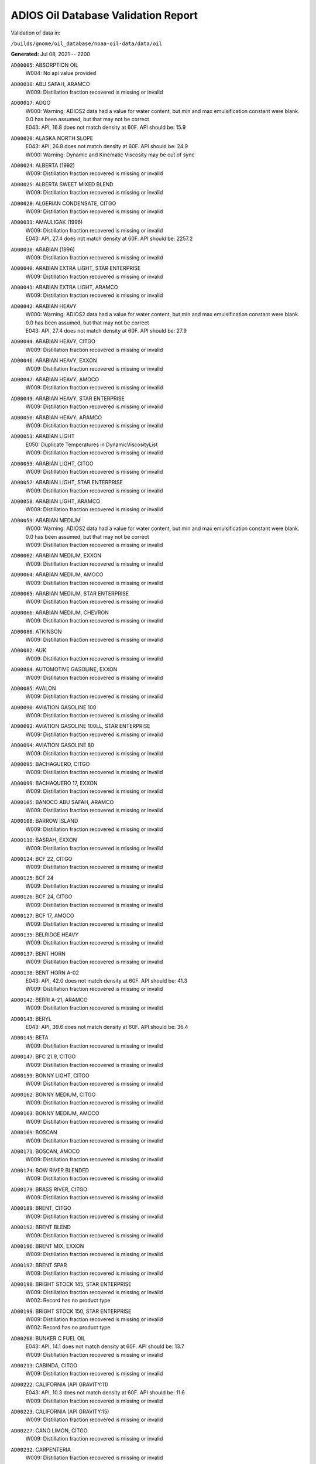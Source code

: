 
####################################
ADIOS Oil Database Validation Report
####################################

Validation of data in: 

``/builds/gnome/oil_database/noaa-oil-data/data/oil``

**Generated:** Jul 08, 2021 -- 2200


``AD00005``: ABSORPTION OIL
 |    W004: No api value provided

``AD00010``: ABU SAFAH, ARAMCO
 |    W009: Distillation fraction recovered is missing or invalid

``AD00017``: ADGO
 |    W000: Warning: ADIOS2 data had a value for water content, but min and max emulsification constant were blank. 0.0 has been assumed, but that may not  be correct
 |    E043: API, 16.8 does not match density at 60F. API should be: 15.9

``AD00020``: ALASKA NORTH SLOPE
 |    E043: API, 26.8 does not match density at 60F. API should be: 24.9
 |    W000: Warning: Dynamic and Kinematic Viscosity may be out of sync

``AD00024``: ALBERTA (1992)
 |    W009: Distillation fraction recovered is missing or invalid

``AD00025``: ALBERTA SWEET MIXED BLEND
 |    W009: Distillation fraction recovered is missing or invalid

``AD00028``: ALGERIAN CONDENSATE, CITGO
 |    W009: Distillation fraction recovered is missing or invalid

``AD00031``: AMAULIGAK (1996)
 |    W009: Distillation fraction recovered is missing or invalid
 |    E043: API, 27.4 does not match density at 60F. API should be: 2257.2

``AD00038``: ARABIAN (1996)
 |    W009: Distillation fraction recovered is missing or invalid

``AD00040``: ARABIAN EXTRA LIGHT, STAR ENTERPRISE
 |    W009: Distillation fraction recovered is missing or invalid

``AD00041``: ARABIAN EXTRA LIGHT, ARAMCO
 |    W009: Distillation fraction recovered is missing or invalid

``AD00042``: ARABIAN HEAVY
 |    W000: Warning: ADIOS2 data had a value for water content, but min and max emulsification constant were blank. 0.0 has been assumed, but that may not  be correct
 |    E043: API, 27.4 does not match density at 60F. API should be: 27.9

``AD00044``: ARABIAN HEAVY, CITGO
 |    W009: Distillation fraction recovered is missing or invalid

``AD00046``: ARABIAN HEAVY, EXXON
 |    W009: Distillation fraction recovered is missing or invalid

``AD00047``: ARABIAN HEAVY, AMOCO
 |    W009: Distillation fraction recovered is missing or invalid

``AD00049``: ARABIAN HEAVY, STAR ENTERPRISE
 |    W009: Distillation fraction recovered is missing or invalid

``AD00050``: ARABIAN HEAVY, ARAMCO
 |    W009: Distillation fraction recovered is missing or invalid

``AD00051``: ARABIAN LIGHT
 |    E050: Duplicate Temperatures in DynamicViscosityList
 |    W009: Distillation fraction recovered is missing or invalid

``AD00053``: ARABIAN LIGHT, CITGO
 |    W009: Distillation fraction recovered is missing or invalid

``AD00057``: ARABIAN LIGHT, STAR ENTERPRISE
 |    W009: Distillation fraction recovered is missing or invalid

``AD00058``: ARABIAN LIGHT, ARAMCO
 |    W009: Distillation fraction recovered is missing or invalid

``AD00059``: ARABIAN MEDIUM
 |    W000: Warning: ADIOS2 data had a value for water content, but min and max emulsification constant were blank. 0.0 has been assumed, but that may not  be correct
 |    W009: Distillation fraction recovered is missing or invalid

``AD00062``: ARABIAN MEDIUM, EXXON
 |    W009: Distillation fraction recovered is missing or invalid

``AD00064``: ARABIAN MEDIUM, AMOCO
 |    W009: Distillation fraction recovered is missing or invalid

``AD00065``: ARABIAN MEDIUM, STAR ENTERPRISE
 |    W009: Distillation fraction recovered is missing or invalid

``AD00066``: ARABIAN MEDIUM, CHEVRON
 |    W009: Distillation fraction recovered is missing or invalid

``AD00080``: ATKINSON
 |    W009: Distillation fraction recovered is missing or invalid

``AD00082``: AUK
 |    W009: Distillation fraction recovered is missing or invalid

``AD00084``: AUTOMOTIVE GASOLINE, EXXON
 |    W009: Distillation fraction recovered is missing or invalid

``AD00085``: AVALON
 |    W009: Distillation fraction recovered is missing or invalid

``AD00090``: AVIATION GASOLINE 100
 |    W009: Distillation fraction recovered is missing or invalid

``AD00092``: AVIATION GASOLINE 100LL, STAR ENTERPRISE
 |    W009: Distillation fraction recovered is missing or invalid

``AD00094``: AVIATION GASOLINE 80
 |    W009: Distillation fraction recovered is missing or invalid

``AD00095``: BACHAGUERO, CITGO
 |    W009: Distillation fraction recovered is missing or invalid

``AD00099``: BACHAQUERO 17, EXXON
 |    W009: Distillation fraction recovered is missing or invalid

``AD00105``: BANOCO ABU SAFAH, ARAMCO
 |    W009: Distillation fraction recovered is missing or invalid

``AD00108``: BARROW ISLAND
 |    W009: Distillation fraction recovered is missing or invalid

``AD00110``: BASRAH, EXXON
 |    W009: Distillation fraction recovered is missing or invalid

``AD00124``: BCF 22, CITGO
 |    W009: Distillation fraction recovered is missing or invalid

``AD00125``: BCF 24
 |    W009: Distillation fraction recovered is missing or invalid

``AD00126``: BCF 24, CITGO
 |    W009: Distillation fraction recovered is missing or invalid

``AD00127``: BCF 17, AMOCO
 |    W009: Distillation fraction recovered is missing or invalid

``AD00135``: BELRIDGE HEAVY
 |    W009: Distillation fraction recovered is missing or invalid

``AD00137``: BENT HORN
 |    W009: Distillation fraction recovered is missing or invalid

``AD00138``: BENT HORN A-02
 |    E043: API, 42.0 does not match density at 60F. API should be: 41.3
 |    W009: Distillation fraction recovered is missing or invalid

``AD00142``: BERRI A-21, ARAMCO
 |    W009: Distillation fraction recovered is missing or invalid

``AD00143``: BERYL
 |    E043: API, 39.6 does not match density at 60F. API should be: 36.4

``AD00145``: BETA
 |    W009: Distillation fraction recovered is missing or invalid

``AD00147``: BFC 21.9, CITGO
 |    W009: Distillation fraction recovered is missing or invalid

``AD00159``: BONNY LIGHT, CITGO
 |    W009: Distillation fraction recovered is missing or invalid

``AD00162``: BONNY MEDIUM, CITGO
 |    W009: Distillation fraction recovered is missing or invalid

``AD00163``: BONNY MEDIUM, AMOCO
 |    W009: Distillation fraction recovered is missing or invalid

``AD00169``: BOSCAN
 |    W009: Distillation fraction recovered is missing or invalid

``AD00171``: BOSCAN, AMOCO
 |    W009: Distillation fraction recovered is missing or invalid

``AD00174``: BOW RIVER BLENDED
 |    W009: Distillation fraction recovered is missing or invalid

``AD00179``: BRASS RIVER, CITGO
 |    W009: Distillation fraction recovered is missing or invalid

``AD00189``: BRENT, CITGO
 |    W009: Distillation fraction recovered is missing or invalid

``AD00192``: BRENT BLEND
 |    W009: Distillation fraction recovered is missing or invalid

``AD00196``: BRENT MIX, EXXON
 |    W009: Distillation fraction recovered is missing or invalid

``AD00197``: BRENT SPAR
 |    W009: Distillation fraction recovered is missing or invalid

``AD00198``: BRIGHT STOCK 145, STAR ENTERPRISE
 |    W009: Distillation fraction recovered is missing or invalid
 |    W002: Record has no product type

``AD00199``: BRIGHT STOCK 150, STAR ENTERPRISE
 |    W009: Distillation fraction recovered is missing or invalid
 |    W002: Record has no product type

``AD00208``: BUNKER C FUEL OIL
 |    E043: API, 14.1 does not match density at 60F. API should be: 13.7
 |    W009: Distillation fraction recovered is missing or invalid

``AD00213``: CABINDA, CITGO
 |    W009: Distillation fraction recovered is missing or invalid

``AD00222``: CALIFORNIA (API GRAVITY:11)
 |    E043: API, 10.3 does not match density at 60F. API should be: 11.6
 |    W009: Distillation fraction recovered is missing or invalid

``AD00223``: CALIFORNIA (API GRAVITY:15)
 |    W009: Distillation fraction recovered is missing or invalid

``AD00227``: CANO LIMON, CITGO
 |    W009: Distillation fraction recovered is missing or invalid

``AD00232``: CARPENTERIA
 |    W009: Distillation fraction recovered is missing or invalid

``AD00236``: CAT CRACKING FEED
 |    W009: Distillation fraction recovered is missing or invalid

``AD00249``: CLARIFIED OIL
 |    W004: No api value provided

``AD00257``: COHASSET
 |    E043: API, 50.1 does not match density at 60F. API should be: 47.5
 |    W009: Distillation fraction recovered is missing or invalid

``AD00259``: COLD LAKE, EXXON
 |    W009: Distillation fraction recovered is missing or invalid

``AD00261``: COLD LAKE BITUMEN, ESSO
 |    W009: Distillation fraction recovered is missing or invalid

``AD00262``: COLD LAKE BLEND, ESSO
 |    W009: Distillation fraction recovered is missing or invalid

``AD00263``: COLD LAKE DILUENT, ESSO
 |    W009: Distillation fraction recovered is missing or invalid

``AD00269``: COOK INLET, DRIFT RIVER TERMINAL
 |    W009: Distillation fraction recovered is missing or invalid

``AD00270``: CORMORANT
 |    W009: Distillation fraction recovered is missing or invalid

``AD00289``: DANMARK
 |    W009: Distillation fraction recovered is missing or invalid

``AD00293``: DF2 SUMMER (DIESEL), TESORO
 |    W009: Distillation fraction recovered is missing or invalid

``AD00294``: DF2 WINTER (DIESEL), TESORO
 |    W009: Distillation fraction recovered is missing or invalid

``AD00297``: DIESEL
 |    E043: API, 39.0 does not match density at 60F. API should be: 36.8
 |    W009: Distillation fraction recovered is missing or invalid

``AD00307``: DOS CUADRAS
 |    W009: Distillation fraction recovered is missing or invalid

``AD00311``: DUBAI, CITGO
 |    W009: Distillation fraction recovered is missing or invalid

``AD00315``: DUNLIN
 |    W009: Distillation fraction recovered is missing or invalid

``AD00322``: EC 195-CONDENSATE, PHILLIPS
 |    W009: Distillation fraction recovered is missing or invalid

``AD00328``: EKOFISK
 |    W009: Distillation fraction recovered is missing or invalid
 |    E043: API, 40.0 does not match density at 60F. API should be: 43.3

``AD00329``: EKOFISK, CITGO
 |    W009: Distillation fraction recovered is missing or invalid

``AD00332``: EKOFISK, EXXON
 |    W009: Distillation fraction recovered is missing or invalid

``AD00346``: ELECTRICAL INSULATING OIL (VIRGIN)
 |    E043: API, 28.8 does not match density at 60F. API should be: 31.0
 |    W009: Distillation fraction recovered is missing or invalid

``AD00353``: EMPIRE
 |    W009: Distillation fraction recovered is missing or invalid

``AD00354``: EMPIRE ISLAND, AMOCO
 |    W009: Distillation fraction recovered is missing or invalid

``AD00355``: ENDICOTT
 |    W009: Distillation fraction recovered is missing or invalid

``AD00365``: ESCRAVOS, AMOCO
 |    W009: Distillation fraction recovered is missing or invalid

``AD00376``: FAO, CITGO
 |    W009: Distillation fraction recovered is missing or invalid
 |    W002: Record has no product type

``AD00377``: FCC HEAVY CYCLE OIL
 |    W009: Distillation fraction recovered is missing or invalid

``AD00378``: FCC VGO
 |    W009: Distillation fraction recovered is missing or invalid

``AD00379``: FEDERATED
 |    W009: Distillation fraction recovered is missing or invalid

``AD00383``: FLOTTA, CITGO
 |    W009: Distillation fraction recovered is missing or invalid

``AD00384``: FLOTTA
 |    W009: Distillation fraction recovered is missing or invalid

``AD00388``: FORCADOS, CITGO
 |    W009: Distillation fraction recovered is missing or invalid

``AD00389``: FORCADOS, AMOCO
 |    W009: Distillation fraction recovered is missing or invalid

``AD00391``: FORKED ISLAND TERMINAL, AMOCO
 |    W009: Distillation fraction recovered is missing or invalid

``AD00393``: FORTIES
 |    W009: Distillation fraction recovered is missing or invalid

``AD00397``: FOSTERTON
 |    E050: Duplicate Temperatures in KinematicViscosityList

``AD00403``: FUEL OIL NO.1 (AVJET A), STAR ENTERPRISE
 |    W009: Distillation fraction recovered is missing or invalid

``AD00404``: FUEL OIL NO.1 (DIESEL/HEATING FUEL), PETRO STAR
 |    W009: Distillation fraction recovered is missing or invalid

``AD00406``: FUEL OIL NO.1 (JP-4)
 |    E043: API, 50.8 does not match density at 60F. API should be: 55.9
 |    W009: Distillation fraction recovered is missing or invalid

``AD00408``: FUEL OIL NO.1 (JP-8)
 |    E043: API, 43.8 does not match density at 60F. API should be: 44.1

``AD00410``: FUEL OIL NO.1 (JP-3)
 |    E030: Oils must have an API

``AD00412``: FUEL OIL NO.1 (JET FUEL A)
 |    E043: API, 42.0 does not match density at 60F. API should be: 41.8
 |    W009: Distillation fraction recovered is missing or invalid

``AD00413``: FUEL OIL NO.1 (JET FUEL A-1)
 |    W009: Distillation fraction recovered is missing or invalid
 |    E043: API, 44.0 does not match density at 60F. API should be: 44.4

``AD00414``: FUEL OIL NO.1 (JET FUEL B)
 |    W009: Distillation fraction recovered is missing or invalid
 |    E043: API, 53.8 does not match density at 60F. API should be: 55.4

``AD00416``: FUEL OIL NO.1 (KEROSENE) 
 |    W009: Distillation fraction recovered is missing or invalid
 |    E043: API, 45.4 does not match density at 60F. API should be: 43.3

``AD00423``: FUEL OIL NO.2
 |    E043: API, 30.0 does not match density at 60F. API should be: 31.8

``AD00424``: FUEL OIL NO.2
 |    W009: Distillation fraction recovered is missing or invalid

``AD00431``: FUEL OIL NO.2 (DIESEL), STAR ENTERPRISE
 |    W009: Distillation fraction recovered is missing or invalid

``AD00433``: FUEL OIL NO.2 (HO/DIESEL), EXXON
 |    W009: Distillation fraction recovered is missing or invalid

``AD00448``: FURRIAL, CITGO
 |    W009: Distillation fraction recovered is missing or invalid

``AD00449``: FURRIAL/MESA 28, EXXON
 |    W009: Distillation fraction recovered is missing or invalid

``AD00458``: GAS OIL, EXXON
 |    W009: Distillation fraction recovered is missing or invalid

``AD00459``: GAS OIL, TESORO
 |    W009: Distillation fraction recovered is missing or invalid

``AD00465``: GASOLINE (CASINGHEAD)
 |    E043: API, 79.3 does not match density at 60F. API should be: 78.6

``AD00466``: GASOLINE (LEADED)
 |    E043: API, 62.4 does not match density at 60F. API should be: 59.9

``AD00468``: GASOLINE BLENDING STOCK (ALKYLATE), EXXON
 |    W009: Distillation fraction recovered is missing or invalid

``AD00470``: GASOLINE BLENDING STOCK (REFORMATE), EXXON
 |    W009: Distillation fraction recovered is missing or invalid

``AD00471``: GASOLINE BLENDING STOCKS
 |    E043: API, 62.5 does not match density at 60F. API should be: 47.0

``AD00472``: GASOLINE: BLENDING STOCKS (ALKYLATES)
 |    E043: API, 62.5 does not match density at 60F. API should be: 68.0

``AD00474``: GASOLINE: POLYMER
 |    E043: API, 62.5 does not match density at 60F. API should be: 68.0
 |    W002: Record has no product type

``AD00486``: GIPPSLAND, EXXON
 |    W009: Distillation fraction recovered is missing or invalid

``AD00502``: GRANITE POINT
 |    W009: Distillation fraction recovered is missing or invalid

``AD00506``: GUAFITA, CITGO
 |    W009: Distillation fraction recovered is missing or invalid

``AD00515``: GULLFAKS
 |    E043: API, 29.3 does not match density at 60F. API should be: 31.1
 |    W009: Distillation fraction recovered is missing or invalid

``AD00516``: GULLFAKS, EXXON
 |    W009: Distillation fraction recovered is missing or invalid

``AD00529``: HEAVY CAT CYCLE OIL, EXXON
 |    W009: Distillation fraction recovered is missing or invalid

``AD00531``: HEAVY REFORMATE
 |    W000: Warning: ADIOS2 data had a value for water content, but min and max emulsification constant were blank. 0.0 has been assumed, but that may not  be correct
 |    E043: API, 10.1 does not match density at 60F. API should be: 21.7
 |    W009: Distillation fraction recovered is missing or invalid

``AD00534``: HI 317, PHILLIPS
 |    W009: Distillation fraction recovered is missing or invalid

``AD00535``: HI 330/349 CONDENSATE, PHILLIPS
 |    W009: Distillation fraction recovered is missing or invalid

``AD00536``: HI 561-GRAND CHENIER, PHILLIPS
 |    W009: Distillation fraction recovered is missing or invalid

``AD00537``: HI A-310-B/CONDENSATE, PHILLIPS
 |    W009: Distillation fraction recovered is missing or invalid

``AD00538``: HIBERNIA
 |    W009: Distillation fraction recovered is missing or invalid

``AD00540``: HIGH ISLAND, AMOCO
 |    W009: Distillation fraction recovered is missing or invalid

``AD00541``: HIGH ISLAND BLOCK 154, PHILLIPS
 |    W009: Distillation fraction recovered is missing or invalid

``AD00544``: HONDO
 |    W009: Distillation fraction recovered is missing or invalid

``AD00566``: IRANIAN HEAVY
 |    W009: Distillation fraction recovered is missing or invalid

``AD00573``: ISSUNGNAK
 |    W009: Distillation fraction recovered is missing or invalid

``AD00575``: ISTHMUS, CITGO
 |    W009: Distillation fraction recovered is missing or invalid

``AD00602``: KHAFJI
 |    W009: Distillation fraction recovered is missing or invalid

``AD00610``: KIRKUK
 |    W009: Distillation fraction recovered is missing or invalid

``AD00611``: KIRKUK, EXXON
 |    W009: Distillation fraction recovered is missing or invalid

``AD00615``: KOAKOAK 0-22
 |    E043: API, 28.1 does not match density at 60F. API should be: 27.9

``AD00619``: KOLE MARINE, AMOCO
 |    W009: Distillation fraction recovered is missing or invalid

``AD00621``: KOPANOAR
 |    E043: API, 25.7 does not match density at 60F. API should be: 31.4

``AD00622``: KOPANOAR 2I-44
 |    E043: API, 31.5 does not match density at 60F. API should be: 26.6

``AD00623``: KOPANOAR M-13
 |    E043: API, 31.5 does not match density at 60F. API should be: 26.6

``AD00624``: KOPANOAR M-13A
 |    E043: API, 30.5 does not match density at 60F. API should be: 26.8

``AD00625``: KUPARUK
 |    W009: Distillation fraction recovered is missing or invalid

``AD00627``: KUWAIT
 |    W009: Distillation fraction recovered is missing or invalid

``AD00638``: LA ROSA
 |    E043: API, 25.3 does not match density at 60F. API should be: 23.2
 |    W009: Distillation fraction recovered is missing or invalid

``AD00643``: LAGO
 |    W009: Distillation fraction recovered is missing or invalid

``AD00644``: LAGO MEDIO
 |    E043: API, 31.5 does not match density at 60F. API should be: 30.7
 |    W009: Distillation fraction recovered is missing or invalid

``AD00647``: LAGO TRECO, CITGO
 |    W009: Distillation fraction recovered is missing or invalid

``AD00650``: LAGUNA, CITGO
 |    W009: Distillation fraction recovered is missing or invalid

``AD00651``: LAGUNA 22, CITGO
 |    W009: Distillation fraction recovered is missing or invalid

``AD00652``: LAGUNA BLEND 24, CITGO
 |    W009: Distillation fraction recovered is missing or invalid

``AD00667``: LARG TRECO MEDIUM, CITGO
 |    W009: Distillation fraction recovered is missing or invalid

``AD00674``: LEONA, CITGO
 |    W009: Distillation fraction recovered is missing or invalid

``AD00678``: LIGHT CAT CYCLE OIL, EXXON
 |    W009: Distillation fraction recovered is missing or invalid

``AD00679``: LIGHT NAPHTHA, EXXON
 |    W009: Distillation fraction recovered is missing or invalid

``AD00680``: LIGHT SOUR BLEND
 |    E043: API, 35.9 does not match density at 60F. API should be: 36.4

``AD00682``: LIUHUA, AMOCO
 |    W009: Distillation fraction recovered is missing or invalid

``AD00683``: LLOYDMINSTER
 |    W009: Distillation fraction recovered is missing or invalid
 |    E043: API, 20.7 does not match density at 60F. API should be: 25.3

``AD00685``: LOKELE, CITGO
 |    W009: Distillation fraction recovered is missing or invalid

``AD00686``: LOKELE, EXXON
 |    W009: Distillation fraction recovered is missing or invalid

``AD00695``: LUBRICATING OIL (EXTREME PRESSURE GEAR OIL)
 |    E043: API, 22.0 does not match density at 60F. API should be: 27.4

``AD00697``: LUBRICATING OIL (AUTO ENGINE OIL, VIRGIN)
 |    W009: Distillation fraction recovered is missing or invalid
 |    E043: API, 29.0 does not match density at 60F. API should be: 29.7

``AD00701``: LUCULA
 |    W009: Distillation fraction recovered is missing or invalid

``AD00709``: MALONGO
 |    W009: Distillation fraction recovered is missing or invalid

``AD00716``: MARALAGO 22, CITGO
 |    W009: Distillation fraction recovered is missing or invalid

``AD00721``: MARINE DIESEL FUEL OIL
 |    W009: Distillation fraction recovered is missing or invalid
 |    E043: API, 31.3 does not match density at 60F. API should be: 36.4

``AD00724``: MARINE INTERMEDIATE FUEL OIL
 |    E043: API, 14.6 does not match density at 60F. API should be: 13.0
 |    W009: Distillation fraction recovered is missing or invalid

``AD00725``: MARJAN/ZULUF, ARAMCO
 |    W009: Distillation fraction recovered is missing or invalid

``AD00730``: MAYA
 |    W000: Warning: ADIOS2 data had a value for water content, but min and max emulsification constant were blank. 0.0 has been assumed, but that may not  be correct
 |    W009: Distillation fraction recovered is missing or invalid
 |    E043: API, 22.0 does not match density at 60F. API should be: 21.2

``AD00732``: MAYA, CITGO
 |    W009: Distillation fraction recovered is missing or invalid

``AD00734``: MAYA, EXXON
 |    W009: Distillation fraction recovered is missing or invalid

``AD00736``: MAYA, AMOCO
 |    W009: Distillation fraction recovered is missing or invalid

``AD00738``: MAYOGIAK
 |    W009: Distillation fraction recovered is missing or invalid

``AD00741``: MCARTHUR RIVER
 |    W009: Distillation fraction recovered is missing or invalid

``AD00750``: MENEMOTA, CITGO
 |    W009: Distillation fraction recovered is missing or invalid

``AD00756``: MESA 28, CITGO
 |    W009: Distillation fraction recovered is missing or invalid

``AD00757``: MESA 30, CITGO
 |    W009: Distillation fraction recovered is missing or invalid

``AD00758``: METHYL TERTIARY BUTYL ETHER
 |    E043: API, 58.8 does not match density at 60F. API should be: 58.0

``AD00760``: MIDDLE GROUND SHOAL
 |    W009: Distillation fraction recovered is missing or invalid

``AD00768``: MINERAL OIL
 |    E030: Oils must have an API

``AD00769``: MINERAL SEAL OIL
 |    W002: Record has no product type

``AD00784``: MOUSSE MIX (PETAWAWA)
 |    W000: Warning: ADIOS2 data had a value for water content, but min and max emulsification constant were blank. 0.0 has been assumed, but that may not  be correct
 |    W009: Distillation fraction recovered is missing or invalid

``AD00786``: MTBE, EXXON
 |    W009: Distillation fraction recovered is missing or invalid

``AD00787``: MURBAN
 |    E043: API, 40.5 does not match density at 60F. API should be: 39.3

``AD00794``: NAPHTHA, EXXON
 |    W009: Distillation fraction recovered is missing or invalid

``AD00796``: NAPHTHA (COAL TAR)
 |    W004: No api value provided

``AD00800``: NAPHTHA (SOLVENT)
 |    W004: No api value provided

``AD00801``: NAPHTHA (STODDARD SOLVENT)
 |    W004: No api value provided

``AD00802``: NAPHTHA (VARNISH MAKERS & PAINTERS)
 |    W004: No api value provided

``AD00803``: NAPHTHA CRACKING FRACTION, EXXON
 |    W009: Distillation fraction recovered is missing or invalid

``AD00809``: NEKTORALIK K-59
 |    W000: Warning: ADIOS2 data had a value for water content, but min and max emulsification constant were blank. 0.0 has been assumed, but that may not  be correct
 |    W009: Distillation fraction recovered is missing or invalid
 |    E043: API, 26.1 does not match density at 60F. API should be: 24.5

``AD00810``: NEKTORALIK K-59A
 |    E043: API, 39.9 does not match density at 60F. API should be: 39.7

``AD00811``: NERLERK
 |    W009: Distillation fraction recovered is missing or invalid

``AD00812``: NERLERK M-98B
 |    E043: API, 24.3 does not match density at 60F. API should be: 23.7

``AD00813``: NERLERK M-98C
 |    E043: API, 26.4 does not match density at 60F. API should be: 25.9

``AD00817``: NIGERIAN EXP. B1
 |    W009: Distillation fraction recovered is missing or invalid

``AD00818``: NIGERIAN LGT G
 |    W009: Distillation fraction recovered is missing or invalid

``AD00819``: NIGERIAN LGT M
 |    W009: Distillation fraction recovered is missing or invalid

``AD00820``: NIGERIAN LIGHT
 |    W009: Distillation fraction recovered is missing or invalid

``AD00823``: NIGERIAN MEDIUM
 |    W009: Distillation fraction recovered is missing or invalid

``AD00825``: NINIAN
 |    W009: Distillation fraction recovered is missing or invalid

``AD00827``: NINIAN, CITGO
 |    W009: Distillation fraction recovered is missing or invalid

``AD00829``: NINIAN BLEND
 |    W000: Warning: ADIOS2 data had a value for water content, but min and max emulsification constant were blank. 0.0 has been assumed, but that may not  be correct
 |    E043: API, 35.6 does not match density at 60F. API should be: 36.1
 |    W009: Distillation fraction recovered is missing or invalid

``AD00831``: NORMAN WELLS
 |    W009: Distillation fraction recovered is missing or invalid

``AD00836``: NORTH SLOPE
 |    W009: Distillation fraction recovered is missing or invalid

``AD00837``: NORTH SLOPE, CITGO
 |    W009: Distillation fraction recovered is missing or invalid

``AD00846``: OGUENDJO, AMOCO
 |    W009: Distillation fraction recovered is missing or invalid

``AD00852``: OMAN
 |    W009: Distillation fraction recovered is missing or invalid

``AD00858``: ORIENTE, CITGO
 |    W009: Distillation fraction recovered is missing or invalid

``AD00859``: OSEBERG
 |    W009: Distillation fraction recovered is missing or invalid

``AD00860``: OSEBERG, EXXON
 |    W009: Distillation fraction recovered is missing or invalid

``AD00869``: PANUKE
 |    W009: Distillation fraction recovered is missing or invalid

``AD00880``: PECAN ISLAND, AMOCO
 |    W009: Distillation fraction recovered is missing or invalid

``AD00884``: PENETRATING OIL
 |    W004: No api value provided

``AD00894``: PILON, CITGO
 |    W009: Distillation fraction recovered is missing or invalid

``AD00896``: PILON-ANACO WAX, CITGO
 |    W009: Distillation fraction recovered is missing or invalid

``AD00898``: PITAS POINT
 |    W009: Distillation fraction recovered is missing or invalid

``AD00899``: PL COMPOSITE, STAR ENTERPRISE
 |    W009: Distillation fraction recovered is missing or invalid

``AD00905``: PORT HUENEME
 |    W009: Distillation fraction recovered is missing or invalid

``AD00913``: PREMIUM UNLEADED GASOLINE, STAR ENTERPRISE
 |    W009: Distillation fraction recovered is missing or invalid

``AD00915``: PRIMER ASPHALT
 |    W002: Record has no product type

``AD00917``: PRUDHOE BAY
 |    W009: Distillation fraction recovered is missing or invalid

``AD00944``: RESIDUAL FUEL 900, TESORO
 |    W009: Distillation fraction recovered is missing or invalid

``AD00950``: ROAD OIL
 |    W004: No api value provided

``AD00956``: SABLE ISLAND CONDENSATE
 |    W009: Distillation fraction recovered is missing or invalid
 |    E043: API, 39.9 does not match density at 60F. API should be: 40.7

``AD00970``: SANTA CLARA
 |    W009: Distillation fraction recovered is missing or invalid

``AD00973``: SANTA MARIA
 |    W009: Distillation fraction recovered is missing or invalid

``AD00983``: SCHOONEBEEK
 |    W009: Distillation fraction recovered is missing or invalid

``AD00999``: SHIP SHOAL 133, PHILLIPS
 |    W009: Distillation fraction recovered is missing or invalid

``AD01006``: SIRTICA
 |    W009: Distillation fraction recovered is missing or invalid

``AD01008``: SMI 147, PHILLIPS
 |    W009: Distillation fraction recovered is missing or invalid

``AD01009``: SMI 66, PHILLIPS
 |    W009: Distillation fraction recovered is missing or invalid

``AD01012``: SNO 200, STAR ENTERPRISE
 |    W009: Distillation fraction recovered is missing or invalid
 |    W002: Record has no product type

``AD01020``: SOCKEYE
 |    W009: Distillation fraction recovered is missing or invalid

``AD01022``: SOUR BLEND
 |    W000: Warning: ADIOS2 data had a value for water content, but min and max emulsification constant were blank. 0.0 has been assumed, but that may not  be correct
 |    W009: Distillation fraction recovered is missing or invalid

``AD01025``: SOUTH LOUISIANA
 |    W009: Distillation fraction recovered is missing or invalid

``AD01031``: SOYO
 |    W009: Distillation fraction recovered is missing or invalid

``AD01036``: SPRAY OIL
 |    W002: Record has no product type

``AD01040``: STATFJORD
 |    W009: Distillation fraction recovered is missing or invalid

``AD01048``: SUMATRAN HEAVY
 |    W009: Distillation fraction recovered is missing or invalid

``AD01049``: SUMATRAN LIGHT
 |    W009: Distillation fraction recovered is missing or invalid

``AD01050``: SUNNILAND, EXXON
 |    W009: Distillation fraction recovered is missing or invalid

``AD01053``: SWANSON RIVER
 |    W009: Distillation fraction recovered is missing or invalid

``AD01054``: SWEET BLEND
 |    W009: Distillation fraction recovered is missing or invalid
 |    E043: API, 38.6 does not match density at 60F. API should be: 37.2

``AD01055``: SYNTHETIC
 |    W009: Distillation fraction recovered is missing or invalid

``AD01058``: TACHING
 |    W009: Distillation fraction recovered is missing or invalid

``AD01061``: TAKULA
 |    W009: Distillation fraction recovered is missing or invalid

``AD01063``: TAKULA, CITGO
 |    W009: Distillation fraction recovered is missing or invalid

``AD01070``: TARSIUT
 |    E043: API, 28.0 does not match density at 60F. API should be: 30.1

``AD01077``: TERRA NOVA K-08 DST #1
 |    W009: Distillation fraction recovered is missing or invalid

``AD01078``: TERRA NOVA K-08 DST #2
 |    W009: Distillation fraction recovered is missing or invalid

``AD01079``: TERRA NOVA K-08 DST #3
 |    W009: Distillation fraction recovered is missing or invalid

``AD01080``: TERRA NOVA K-08 DST #4
 |    W009: Distillation fraction recovered is missing or invalid

``AD01084``: THEVENARD ISLAND
 |    W009: Distillation fraction recovered is missing or invalid

``AD01093``: TIA JUANA LIGHT
 |    E050: Duplicate Temperatures in KinematicViscosityList

``AD01094``: TIA JUANA LIGHT, CITGO
 |    W009: Distillation fraction recovered is missing or invalid

``AD01097``: TIA JUANA MEDIUM, CITGO
 |    W009: Distillation fraction recovered is missing or invalid

``AD01100``: TIA JUANA PESADO
 |    W009: Distillation fraction recovered is missing or invalid

``AD01118``: TRADING BAY (OFFSHORE COOK INLET)
 |    W009: Distillation fraction recovered is missing or invalid

``AD01119``: TRANSMOUNTAIN BLEND
 |    E043: API, 33.8 does not match density at 60F. API should be: 32.4
 |    W009: Distillation fraction recovered is missing or invalid

``AD01129``: UDANG
 |    W009: Distillation fraction recovered is missing or invalid

``AD01133``: ULA
 |    W009: Distillation fraction recovered is missing or invalid

``AD01137``: UNLEADED INTERM GASOLINE, STAR ENTERPRISE
 |    W009: Distillation fraction recovered is missing or invalid

``AD01140``: URAL
 |    W009: Distillation fraction recovered is missing or invalid

``AD01141``: UVILUK
 |    W000: Warning: ADIOS2 data had a value for water content, but min and max emulsification constant were blank. 0.0 has been assumed, but that may not  be correct
 |    W009: Distillation fraction recovered is missing or invalid

``AD01161``: WAXY LIGHT HEAVY BLEND
 |    W009: Distillation fraction recovered is missing or invalid

``AD01162``: WC BLOCK 45 BEACH-CONDENSATE, PHILLIPS
 |    W009: Distillation fraction recovered is missing or invalid

``AD01172``: WEST NEDERLAND
 |    W009: Distillation fraction recovered is missing or invalid

``AD01176``: WEST TEXAS INTERMEDIATE
 |    W009: Distillation fraction recovered is missing or invalid

``AD01178``: WEST TEXAS SOUR
 |    W009: Distillation fraction recovered is missing or invalid

``AD01180``: WEYBURN-MIDALE
 |    W009: Distillation fraction recovered is missing or invalid

``AD01184``: YANBU ARABIAN LIGHT, ARAMCO
 |    W009: Distillation fraction recovered is missing or invalid

``AD01186``: YOMBO, AMOCO
 |    W009: Distillation fraction recovered is missing or invalid

``AD01188``: ZAIRE
 |    W009: Distillation fraction recovered is missing or invalid

``AD01194``: ZAKUM
 |    W009: Distillation fraction recovered is missing or invalid

``AD01215``: MARINE DIESEL F-76, MANCHESTER FUEL
 |    W009: Distillation fraction recovered is missing or invalid

``AD01219``: VENEZUELA RECON
 |    W009: Distillation fraction recovered is missing or invalid

``AD01232``: JABIRU, BHP PETROLEUM
 |    W009: Distillation fraction recovered is missing or invalid

``AD01233``: JABIRU 1A, BHP PETROLEUM
 |    W009: Distillation fraction recovered is missing or invalid

``AD01236``: GIPPSLAND, BHP PETROLEUM
 |    W009: Distillation fraction recovered is missing or invalid

``AD01254``: BINTULU, OIL & GAS
 |    W009: Distillation fraction recovered is missing or invalid

``AD01411``: RABBI, COASTAL EAGLE POINT OIL
 |    W009: Distillation fraction recovered is missing or invalid

``AD01412``: SOLVENT NEUTRAL OIL 320, STAR ENTERPRISE
 |    E043: API, 29.0 does not match density at 60F. API should be: 28.8
 |    W009: Distillation fraction recovered is missing or invalid

``AD01419``: KUTUBU, AMSA
 |    W009: Distillation fraction recovered is missing or invalid

``AD01420``: GRIFFIN, AMSA
 |    W009: Distillation fraction recovered is missing or invalid

``AD01421``: NSW CONDENSATE, AMSA
 |    W009: Distillation fraction recovered is missing or invalid

``AD01423``: NAPHTHA N+A, MAPCO
 |    W009: Distillation fraction recovered is missing or invalid

``AD01424``: KABINDA, GALLAGER MARINE
 |    W009: Distillation fraction recovered is missing or invalid

``AD01427``: FUEL OIL NO.2, AMOCO
 |    W009: Distillation fraction recovered is missing or invalid

``AD01428``: TEAK AND SAMAAN, AMOCO
 |    W009: Distillation fraction recovered is missing or invalid

``AD01429``: GALEOTA MIX, AMOCO
 |    E043: API, 31.4 does not match density at 60F. API should be: 31.1
 |    W009: Distillation fraction recovered is missing or invalid

``AD01430``: POUI, AMOCO
 |    W009: Distillation fraction recovered is missing or invalid
 |    E043: API, 32.5 does not match density at 60F. API should be: 32.3

``AD01432``: QATAR/DUKHAM, CHEVRON
 |    W009: Distillation fraction recovered is missing or invalid
 |    E043: API, 40.5 does not match density at 60F. API should be: 40.3

``AD01433``: ALGERIAN CONDENSATE, SHELL OIL
 |    W009: Distillation fraction recovered is missing or invalid

``AD01434``: ARABIAN MEDIUM, SHELL OIL
 |    W009: Distillation fraction recovered is missing or invalid

``AD01435``: ARUN CONDENSATE, SHELL OIL
 |    W009: Distillation fraction recovered is missing or invalid

``AD01436``: BACHAQUERO, SHELL OIL
 |    W009: Distillation fraction recovered is missing or invalid

``AD01437``: BADAK, SHELL OIL
 |    W009: Distillation fraction recovered is missing or invalid

``AD01438``: BETA PRODUCTION, SHELL OIL
 |    W009: Distillation fraction recovered is missing or invalid

``AD01439``: BONITO P/L SOUR, SHELL OIL
 |    W009: Distillation fraction recovered is missing or invalid

``AD01440``: BONNY LIGHT, SHELL OIL
 |    W009: Distillation fraction recovered is missing or invalid

``AD01441``: BRASS RIVER, SHELL OIL
 |    W009: Distillation fraction recovered is missing or invalid

``AD01442``: CABINDA BLEND, SHELL OIL
 |    W009: Distillation fraction recovered is missing or invalid

``AD01443``: COGNAC-BLOCK 194, SHELL OIL
 |    W009: Distillation fraction recovered is missing or invalid

``AD01444``: DJENO, SHELL OIL
 |    W009: Distillation fraction recovered is missing or invalid

``AD01445``: ERAWAN CONDENSATE, SHELL OIL
 |    W009: Distillation fraction recovered is missing or invalid

``AD01446``: ESCRAVOS, SHELL OIL
 |    W009: Distillation fraction recovered is missing or invalid

``AD01447``: ETCHEGOIN, SHELL OIL
 |    W009: Distillation fraction recovered is missing or invalid

``AD01448``: FLOTTA, SHELL OIL
 |    W009: Distillation fraction recovered is missing or invalid

``AD01449``: FORCADOS, SHELL OIL
 |    W009: Distillation fraction recovered is missing or invalid

``AD01450``: FORTIES, SHELL OIL
 |    W009: Distillation fraction recovered is missing or invalid

``AD01451``: FURRIAL, SHELL OIL
 |    W009: Distillation fraction recovered is missing or invalid

``AD01452``: GIPPSLAND, SHELL OIL
 |    W009: Distillation fraction recovered is missing or invalid

``AD01453``: GREEN CANYON, SHELL OIL
 |    W009: Distillation fraction recovered is missing or invalid

``AD01454``: GULLFAKS, SHELL OIL
 |    W009: Distillation fraction recovered is missing or invalid

``AD01455``: HARDING, SHELL OIL
 |    W009: Distillation fraction recovered is missing or invalid

``AD01456``: HIGH ISLAND SWEET, SHELL OIL
 |    W009: Distillation fraction recovered is missing or invalid

``AD01457``: HUNTINGTON BEACH, SHELL OIL
 |    W009: Distillation fraction recovered is missing or invalid

``AD01458``: ISTHMUS, SHELL OIL
 |    W009: Distillation fraction recovered is missing or invalid

``AD01460``: JABIRU, SHELL OIL
 |    W009: Distillation fraction recovered is missing or invalid

``AD01461``: KERN RIVER-SWEPI, SHELL OIL
 |    W009: Distillation fraction recovered is missing or invalid

``AD01462``: KIRKUK, SHELL OIL
 |    W009: Distillation fraction recovered is missing or invalid

``AD01463``: KOLE, SHELL OIL
 |    W009: Distillation fraction recovered is missing or invalid

``AD01464``: KUTUBU, SHELL OIL
 |    W009: Distillation fraction recovered is missing or invalid

``AD01465``: LAGOCINCO, SHELL OIL
 |    W009: Distillation fraction recovered is missing or invalid

``AD01466``: LAGOMAR, SHELL OIL
 |    W009: Distillation fraction recovered is missing or invalid

``AD01467``: LAGOTRECO, SHELL OIL
 |    W009: Distillation fraction recovered is missing or invalid

``AD01468``: LOKELE, SHELL OIL
 |    W009: Distillation fraction recovered is missing or invalid

``AD01469``: LLOYDMINSTER, SHELL OIL
 |    W009: Distillation fraction recovered is missing or invalid

``AD01470``: ARABIAN LIGHT, SHELL OIL
 |    W009: Distillation fraction recovered is missing or invalid

``AD01471``: LORETO, SHELL OIL
 |    W009: Distillation fraction recovered is missing or invalid

``AD01472``: LUCINA, SHELL OIL
 |    W009: Distillation fraction recovered is missing or invalid

``AD01473``: MAIN PASS 49 CONDENSATE, SHELL OIL
 |    W009: Distillation fraction recovered is missing or invalid

``AD01474``: MAYA, SHELL OIL
 |    W009: Distillation fraction recovered is missing or invalid

``AD01475``: MANDJI, SHELL OIL
 |    W009: Distillation fraction recovered is missing or invalid

``AD01476``: MURBAN, SHELL OIL
 |    W009: Distillation fraction recovered is missing or invalid

``AD01477``: OLMECA, SHELL OIL
 |    W009: Distillation fraction recovered is missing or invalid

``AD01478``: OMAN, SHELL OIL
 |    W009: Distillation fraction recovered is missing or invalid

``AD01479``: ORIENTE, SHELL OIL
 |    W009: Distillation fraction recovered is missing or invalid

``AD01480``: OSEBERG, SHELL OIL
 |    W009: Distillation fraction recovered is missing or invalid

``AD01481``: PALANCA, SHELL OIL
 |    W009: Distillation fraction recovered is missing or invalid

``AD01482``: PECAN ISLAND, SHELL OIL
 |    W009: Distillation fraction recovered is missing or invalid

``AD01483``: QUA IBOE, SHELL OIL
 |    W009: Distillation fraction recovered is missing or invalid

``AD01484``: RABI BLEND, SHELL OIL
 |    W009: Distillation fraction recovered is missing or invalid

``AD01485``: RABI-KOUNGA, SHELL OIL
 |    W009: Distillation fraction recovered is missing or invalid

``AD01486``: SAHARAN BLEND BEJAIA, SHELL OIL
 |    W009: Distillation fraction recovered is missing or invalid

``AD01487``: SAHARAN BLEND ARZEW, SHELL OIL
 |    W009: Distillation fraction recovered is missing or invalid

``AD01488``: SKUA, SHELL OIL
 |    W009: Distillation fraction recovered is missing or invalid

``AD01489``: SOYO, SHELL OIL
 |    W009: Distillation fraction recovered is missing or invalid

``AD01490``: TIA JUANA LIGHT, SHELL OIL
 |    W009: Distillation fraction recovered is missing or invalid

``AD01491``: TIERRA DEL FUEGO, SHELL OIL
 |    W009: Distillation fraction recovered is missing or invalid

``AD01492``: VENTURA SHELL TAYLOR LEASE, SHELL OIL
 |    W009: Distillation fraction recovered is missing or invalid

``AD01493``: VIOSCA KNOLL 826, SHELL OIL
 |    W009: Distillation fraction recovered is missing or invalid

``AD01494``: WEST DELTA BLOCK 89, SHELL OIL
 |    W009: Distillation fraction recovered is missing or invalid

``AD01495``: WEST LAKE VERRET, SHELL OIL
 |    W009: Distillation fraction recovered is missing or invalid

``AD01496``: XIJIANG, SHELL OIL
 |    W009: Distillation fraction recovered is missing or invalid

``AD01497``: YORBA LINDA SHELL, SHELL OIL
 |    W009: Distillation fraction recovered is missing or invalid

``AD01498``: YOWLUMNE, SHELL OIL
 |    W009: Distillation fraction recovered is missing or invalid

``AD01499``: ZAIRE, SHELL OIL
 |    W009: Distillation fraction recovered is missing or invalid

``AD01500``: JET A-1,  MARITIME SAFETY AUTHORITY OF NEW ZEALAND
 |    W009: Distillation fraction recovered is missing or invalid

``AD01501``: DUAL PURPOSE KEROSINE,  MARITIME SAFETY AUTHORITY OF NEW ZEALAND
 |    W009: Distillation fraction recovered is missing or invalid

``AD01506``: MAUI CONDENSATE, MARITIME SAFETY AUTHORITY OF NEW ZEALAND
 |    E043: API, 60.2 does not match density at 60F. API should be: 61.1

``AD01516``: ARUN, MARITIME SAFETY AUTHORITY OF NEW ZEALAND
 |    E043: API, 56.2 does not match density at 60F. API should be: 55.3

``AD01518``: NORTHWEST SHELF, MARITIME SAFETY AUTHORITY OF NEW ZEALAND
 |    E043: API, 53.2 does not match density at 60F. API should be: 54.0

``AD01520``: DUBAI, MARITIME SAFETY AUTHORITY OF NEW ZEALAND
 |    E043: API, 32.8 does not match density at 60F. API should be: 36.8

``AD01521``: MURBAN, MARITIME SAFETY AUTHORITY OF NEW ZEALAND
 |    E043: API, 39.8 does not match density at 60F. API should be: 39.2

``AD01522``: MAUI B, MARITIME SAFETY AUTHORITY OF NEW ZEALAND
 |    E043: API, 59.9 does not match density at 60F. API should be: 59.0

``AD01524``: KUTUBU, MARITIME SAFETY AUTHORITY OF NEW ZEALAND
 |    E043: API, 43.8 does not match density at 60F. API should be: 44.1

``AD01525``: GRIFFIN, MARITIME SAFETY AUTHORITY OF NEW ZEALAND
 |    E043: API, 55.0 does not match density at 60F. API should be: 54.8

``AD01552``: FORCADOS, BP
 |    W009: Distillation fraction recovered is missing or invalid

``AD01553``: WEST TEXAS SOUR, BP
 |    W009: Distillation fraction recovered is missing or invalid

``AD01554``: LIGHT LOUISIANNA SWEET, BP
 |    W009: Distillation fraction recovered is missing or invalid

``AD01556``: RINCON DE LOS SAUCES, OIL & GAS
 |    W009: Distillation fraction recovered is missing or invalid

``AD01557``: MEDANITO, OIL & GAS
 |    E043: API, 35.1 does not match density at 60F. API should be: 34.8
 |    W009: Distillation fraction recovered is missing or invalid

``AD01561``: ESCRAVOS SWAMP BLEND, CHEVRON
 |    W009: Distillation fraction recovered is missing or invalid

``AD01562``: BENIN RIVER, CHEVRON
 |    W009: Distillation fraction recovered is missing or invalid

``AD01567``: NORTHWEST CHARGE STOCK, CHEVRON
 |    W009: Distillation fraction recovered is missing or invalid

``AD01570``: BRENT BLEND 96
 |    W009: Distillation fraction recovered is missing or invalid

``AD01571``: ARABIAN LIGHT 96
 |    W009: Distillation fraction recovered is missing or invalid

``AD01572``: ENDICOTT 96
 |    W009: Distillation fraction recovered is missing or invalid

``AD01579``: BRENT, SUN
 |    W009: Distillation fraction recovered is missing or invalid

``AD01584``: ALASKA NORTH SLOPE (MIDDLE PIPELINE, 1996)
 |    E043: API, 29.9 does not match density at 60F. API should be: 27.9

``AD01587``: ALASKA NORTH SLOPE (SOCSEX, 1996)
 |    E043: API, 27.5 does not match density at 60F. API should be: 29.0

``AD01589``: ALBA (1996)
 |    W009: Distillation fraction recovered is missing or invalid

``AD01590``: ALBERTA SWEET MIXED BLEND (PETAWAWA, 1996)
 |    W009: Distillation fraction recovered is missing or invalid

``AD01591``: ALBERTA SWEET MIXED BLEND (REFERENCE #2, 1996)
 |    W000: Warning: ADIOS2 data had a value for water content, but min and max emulsification constant were blank. 0.0 has been assumed, but that may not  be correct

``AD01592``: ALBERTA SWEET MIXED BLEND (REFERENCE #3, 1996)
 |    W009: Distillation fraction recovered is missing or invalid

``AD01593``: ALBERTA SWEET MIXED BLEND (REFERENCE #4, 1996)
 |    W009: Distillation fraction recovered is missing or invalid

``AD01612``: BELIDA
 |    W009: Distillation fraction recovered is missing or invalid

``AD01614``: BINTULU
 |    W009: Distillation fraction recovered is missing or invalid

``AD01622``: BUNKER C FUEL OIL (IRVING WHALE)
 |    W009: Distillation fraction recovered is missing or invalid
 |    E043: API, 11.6 does not match density at 60F. API should be: 10.6

``AD01634``: CUSIANA
 |    W009: Distillation fraction recovered is missing or invalid

``AD01644``: EMERALD
 |    W009: Distillation fraction recovered is missing or invalid

``AD01650``: EUGENE ISLAND BLOCK 32
 |    W009: Distillation fraction recovered is missing or invalid

``AD01651``: EUGENE ISLAND BLOCK 43
 |    W009: Distillation fraction recovered is missing or invalid

``AD01652``: FCC FEED
 |    W009: Distillation fraction recovered is missing or invalid

``AD01654``: FCC MEDIUM CYCLE OIL
 |    W000: Warning: ADIOS2 data had a value for water content, but min and max emulsification constant were blank. 0.0 has been assumed, but that may not  be correct
 |    W009: Distillation fraction recovered is missing or invalid

``AD01658``: FORTIES BLEND
 |    E043: API, 40.5 does not match density at 60F. API should be: 40.3

``AD01664``: GREEN CANYON BLOCK 65
 |    W000: Warning: ADIOS2 data had a value for water content, but min and max emulsification constant were blank. 0.0 has been assumed, but that may not  be correct
 |    W009: Distillation fraction recovered is missing or invalid

``AD01665``: GREEN CANYON BLOCK 109
 |    W000: Warning: ADIOS2 data had a value for water content, but min and max emulsification constant were blank. 0.0 has been assumed, but that may not  be correct
 |    W009: Distillation fraction recovered is missing or invalid

``AD01669``: HIBERNIA (EPA 86)
 |    E040: Value for distillation vapor temp: -188.00 C is out of range: unit error?
 |    E040: Value for distillation vapor temp: -113.00 C is out of range: unit error?
 |    E040: Value for distillation vapor temp: -158.00 C is out of range: unit error?
 |    W009: Distillation fraction recovered is missing or invalid
 |    W000: Warning: ADIOS2 data had a value for water content, but min and max emulsification constant were blank. 0.0 has been assumed, but that may not  be correct
 |    E040: Value for distillation vapor temp: -134.00 C is out of range: unit error?

``AD01670``: HIGH VISCOSITY FUEL OIL
 |    W009: Distillation fraction recovered is missing or invalid
 |    E043: API, 8.0 does not match density at 60F. API should be: 8.5

``AD01674``: HOUT
 |    E043: API, 32.8 does not match density at 60F. API should be: 32.4
 |    W009: Distillation fraction recovered is missing or invalid

``AD01676``: IFO 180
 |    W009: Distillation fraction recovered is missing or invalid

``AD01677``: IFO 300
 |    W009: Distillation fraction recovered is missing or invalid

``AD01683``: KOMINEFT
 |    W000: Warning: ADIOS2 data had a value for water content, but min and max emulsification constant were blank. 0.0 has been assumed, but that may not  be correct
 |    W009: Distillation fraction recovered is missing or invalid

``AD01689``: LOUISIANA
 |    W009: Distillation fraction recovered is missing or invalid

``AD01690``: LOW SULPHUR WAXY GAS OIL
 |    W009: Distillation fraction recovered is missing or invalid
 |    E043: API, 43.8 does not match density at 60F. API should be: 43.5

``AD01691``: LOW SULPHUR WAXY RESIDUUM
 |    E043: API, 39.5 does not match density at 60F. API should be: 39.3
 |    W009: Distillation fraction recovered is missing or invalid

``AD01693``: MAIN PASS BLOCK 37
 |    W000: Warning: ADIOS2 data had a value for water content, but min and max emulsification constant were blank. 0.0 has been assumed, but that may not  be correct
 |    W009: Distillation fraction recovered is missing or invalid

``AD01694``: MAIN PASS BLOCK 306
 |    W009: Distillation fraction recovered is missing or invalid

``AD01701``: MISSISSIPPI CANYON BLOCK 194
 |    W009: Distillation fraction recovered is missing or invalid

``AD01706``: ORIMULSION
 |    W009: Distillation fraction recovered is missing or invalid
 |    E043: API, 8.2 does not match density at 60F. API should be: 8.5

``AD01709``: POINT ARGUELLO COMINGLED
 |    W009: Distillation fraction recovered is missing or invalid

``AD01710``: POINT ARGUELLO HEAVY
 |    W009: Distillation fraction recovered is missing or invalid

``AD01711``: POINT ARGUELLO LIGHT
 |    W009: Distillation fraction recovered is missing or invalid

``AD01712``: PROPYLENE TETRAMER
 |    W009: Distillation fraction recovered is missing or invalid
 |    W002: Record has no product type

``AD01713``: PRUDHOE BAY (1995)
 |    W009: Distillation fraction recovered is missing or invalid

``AD01717``: RANGELY
 |    W009: Distillation fraction recovered is missing or invalid

``AD01722``: SALAWATI
 |    E043: API, 28.0 does not match density at 60F. API should be: 38.0

``AD01730``: SHIP SHOAL BLOCK 239
 |    W000: Warning: ADIOS2 data had a value for water content, but min and max emulsification constant were blank. 0.0 has been assumed, but that may not  be correct
 |    W009: Distillation fraction recovered is missing or invalid

``AD01731``: SHIP SHOAL BLOCK 269
 |    W009: Distillation fraction recovered is missing or invalid

``AD01738``: SOUTH PASS BLOCK 60
 |    W000: Warning: ADIOS2 data had a value for water content, but min and max emulsification constant were blank. 0.0 has been assumed, but that may not  be correct
 |    W009: Distillation fraction recovered is missing or invalid

``AD01739``: SOUTH PASS BLOCK 67
 |    W000: Warning: ADIOS2 data had a value for water content, but min and max emulsification constant were blank. 0.0 has been assumed, but that may not  be correct
 |    W009: Distillation fraction recovered is missing or invalid

``AD01740``: SOUTH PASS BLOCK 93
 |    W000: Warning: ADIOS2 data had a value for water content, but min and max emulsification constant were blank. 0.0 has been assumed, but that may not  be correct
 |    W009: Distillation fraction recovered is missing or invalid

``AD01741``: SOUTH TIMBALIER BLOCK 130
 |    W009: Distillation fraction recovered is missing or invalid

``AD01747``: TERRA NOVA (1994)
 |    W009: Distillation fraction recovered is missing or invalid

``AD01750``: WALIO
 |    E043: API, 34.1 does not match density at 60F. API should be: 33.9

``AD01751``: WEST DELTA BLOCK 30
 |    W000: Warning: ADIOS2 data had a value for water content, but min and max emulsification constant were blank. 0.0 has been assumed, but that may not  be correct
 |    W009: Distillation fraction recovered is missing or invalid

``AD01752``: WEST DELTA BLOCK 97
 |    W009: Distillation fraction recovered is missing or invalid

``AD01758``: NEWFOUNDLAND OFFSHORE BURN EXPERIMENT
 |    W009: Distillation fraction recovered is missing or invalid

``AD01759``: ALASKA NORTH SLOPE (MIDDLE PIPELINE, 1997)
 |    W009: Distillation fraction recovered is missing or invalid

``AD01760``: ALASKA NORTH SLOPE (NORTHERN PIPELINE, 1997)
 |    W009: Distillation fraction recovered is missing or invalid

``AD01765``: FUEL OIL NO.1 (JET B, ALASKA)
 |    W009: Distillation fraction recovered is missing or invalid

``AD01774``: DIESEL/HEATING OIL NO.2, CHEVRON
 |    W009: Distillation fraction recovered is missing or invalid

``AD01775``: DESTIN DOME CIS, MMS
 |    W009: Distillation fraction recovered is missing or invalid
 |    E042: Must have a value for InterfacialTensionList reference temp

``AD01776``: MOTOR GASOLINE-PREMIUM UNLEADED, SHELL REFINING PTY 
 |    W009: Distillation fraction recovered is missing or invalid

``AD01777``: MOTOR GASOLINE-UNLEADED, SHELL REFINING PTY 
 |    W009: Distillation fraction recovered is missing or invalid

``AD01778``: MOTOR GASOLINE-LEADED, SHELL REFINING PTY 
 |    W009: Distillation fraction recovered is missing or invalid

``AD01779``: AUTOMOTIVE DIESEL FUEL, SHELL REFINING PTY 
 |    W009: Distillation fraction recovered is missing or invalid

``AD01786``: AVIATION TURBINE FUEL, SHELL REFINING PTY 
 |    W009: Distillation fraction recovered is missing or invalid

``AD01799``: MINERAL TURPS, SHELL REFINING PTY 
 |    W009: Distillation fraction recovered is missing or invalid
 |    W002: Record has no product type

``AD01800``: WHITE SPIRIT, SHELL REFINING PTY 
 |    W009: Distillation fraction recovered is missing or invalid

``AD01823``: CHALLIS, BHP PETROLEUM
 |    W009: Distillation fraction recovered is missing or invalid
 |    E043: API, 39.5 does not match density at 60F. API should be: 39.2

``AD01824``: GRIFFIN, BHP PETROLEUM
 |    W009: Distillation fraction recovered is missing or invalid
 |    E043: API, 55.0 does not match density at 60F. API should be: 54.8

``AD01825``: JABIRU, AMSA
 |    W009: Distillation fraction recovered is missing or invalid

``AD01826``: HARRIET, APACHE ENERGY LTD
 |    W009: Distillation fraction recovered is missing or invalid

``AD01827``: STAG, APACHE ENERGY LTD
 |    W009: Distillation fraction recovered is missing or invalid

``AD01830``: COOPER BASIN, SANTOS LTD
 |    W009: Distillation fraction recovered is missing or invalid

``AD01831``: COOPER BASIN LIGHT NAPHTHA, SANTOS LTD
 |    W009: Distillation fraction recovered is missing or invalid

``AD01832``: COOPER BASIN FULL RANGE NAPHTHA, SANTOS LTD
 |    W009: Distillation fraction recovered is missing or invalid

``AD01833``: COOPER BASIN HEAVY NAPHTHA, SANTOS LTD
 |    W009: Distillation fraction recovered is missing or invalid

``AD01834``: GIPPSLAND, AMSA
 |    E043: API, 46.4 does not match density at 60F. API should be: 46.1
 |    W009: Distillation fraction recovered is missing or invalid

``AD01850``: ALASKA NORTH SLOPE-PUMP STATION #9, BP
 |    W009: Distillation fraction recovered is missing or invalid

``AD01851``: QATAR NORTH FIELD CONDENSATE (NFR-1), MOBIL
 |    W009: Distillation fraction recovered is missing or invalid

``AD01853``: AIRILE, BP
 |    W009: Distillation fraction recovered is missing or invalid

``AD01854``: BARROW, BP
 |    W009: Distillation fraction recovered is missing or invalid

``AD01855``: BLINA, BP
 |    W009: Distillation fraction recovered is missing or invalid

``AD01856``: JACKSON, BP
 |    W009: Distillation fraction recovered is missing or invalid

``AD01857``: SURAT BASIN, BP
 |    W009: Distillation fraction recovered is missing or invalid

``AD01858``: THEVENAND, BP
 |    W009: Distillation fraction recovered is missing or invalid

``AD01859``: VARANUS, BP
 |    W009: Distillation fraction recovered is missing or invalid

``AD01860``: WANDO, BP
 |    W009: Distillation fraction recovered is missing or invalid

``AD01861``: UMM SHAIF, BP
 |    W009: Distillation fraction recovered is missing or invalid

``AD01862``: UPPER ZAKUM, BP
 |    W009: Distillation fraction recovered is missing or invalid

``AD01863``: MARGHAM, BP
 |    W009: Distillation fraction recovered is missing or invalid

``AD01864``: KUWAIT, BP
 |    W009: Distillation fraction recovered is missing or invalid

``AD01865``: KHAFJI, BP
 |    W009: Distillation fraction recovered is missing or invalid

``AD01866``: AL RAYYAN, BP
 |    W009: Distillation fraction recovered is missing or invalid

``AD01868``: SAJAA CONDENSATE, BP
 |    W009: Distillation fraction recovered is missing or invalid

``AD01869``: NANNAI LIGHT, BP
 |    W009: Distillation fraction recovered is missing or invalid

``AD01870``: BELIDA, BP
 |    W009: Distillation fraction recovered is missing or invalid

``AD01872``: BONTANG MIX, BP
 |    W009: Distillation fraction recovered is missing or invalid

``AD01873``: HANDIL, BP
 |    W009: Distillation fraction recovered is missing or invalid

``AD01876``: MIRI LIGHT, BP
 |    W009: Distillation fraction recovered is missing or invalid

``AD01882``: ARABIAN EXTRA LIGHT, MOBIL OIL AUSTRALIA
 |    W009: Distillation fraction recovered is missing or invalid

``AD01884``: BASRAH LIGHT, MOBIL OIL AUSTRALIA
 |    W009: Distillation fraction recovered is missing or invalid

``AD01885``: BELIDA, MOBIL OIL AUSTRALIA 
 |    W009: Distillation fraction recovered is missing or invalid

``AD01886``: CRACKER FEED, MOBIL OIL AUSTRALIA 
 |    W009: Distillation fraction recovered is missing or invalid

``AD01887``: EAST SPAB, MOBIL OIL AUSTRALIA
 |    W009: Distillation fraction recovered is missing or invalid
 |    E043: API, 57.8 does not match density at 60F. API should be: 57.5

``AD01888``: ERAWAN, MOBIL OIL AUSTRALIA 
 |    W009: Distillation fraction recovered is missing or invalid

``AD01889``: KUTUBU LIGHT, MOBIL OIL AUSTRALIA 
 |    W009: Distillation fraction recovered is missing or invalid

``AD01891``: QATAR LAND, MOBIL OIL AUSTRALIA 
 |    W009: Distillation fraction recovered is missing or invalid

``AD01892``: QATAR MARINE, MOBIL OIL AUSTRALIA
 |    W009: Distillation fraction recovered is missing or invalid

``AD01893``: THAMMAMA, MOBIL OIL AUSTRALIA 
 |    E043: API, 58.5 does not match density at 60F. API should be: 58.3
 |    W009: Distillation fraction recovered is missing or invalid

``AD01894``: UPPER ZAKUM, MOBIL OIL AUSTRALIA 
 |    E043: API, 33.7 does not match density at 60F. API should be: 33.5
 |    W009: Distillation fraction recovered is missing or invalid

``AD01895``: WANDOO, MOBIL OIL AUSTRALIA
 |    W009: Distillation fraction recovered is missing or invalid

``AD01896``: BELIDA, CALTEX
 |    W009: Distillation fraction recovered is missing or invalid

``AD01898``: BEKOPAI, CALTEX
 |    W009: Distillation fraction recovered is missing or invalid

``AD01900``: IMA, CALTEX
 |    W009: Distillation fraction recovered is missing or invalid

``AD01970``: MIX GEISUM, GEISUM OIL
 |    W009: Distillation fraction recovered is missing or invalid

``AD01971``: NORTH GEISUM, GEISUM OIL
 |    W009: Distillation fraction recovered is missing or invalid

``AD01972``: TAWILA, GEISUM OIL
 |    W009: Distillation fraction recovered is missing or invalid

``AD01973``: SOUTH GEISUM, GEISUM OIL
 |    W009: Distillation fraction recovered is missing or invalid
 |    E043: API, 16.3 does not match density at 60F. API should be: 16.1

``AD01978``: VIOSCA KNOLL BLOCK 990
 |    E043: API, 38.02 does not match density at 60F. API should be: 37.6

``AD01985``: ADGO (1999)
 |    W009: Distillation fraction recovered is missing or invalid

``AD01986``: ALASKA NORTH SLOPE (1989)
 |    W009: Distillation fraction recovered is missing or invalid

``AD01987``: ALASKA NORTH SLOPE (MIDDLE PIPELINE, 1999)
 |    W000: Warning: ADIOS2 data had a value for water content, but min and max emulsification constant were blank. 0.0 has been assumed, but that may not  be correct
 |    W009: Distillation fraction recovered is missing or invalid

``AD01988``: ALASKA NORTH SLOPE (NORTHERN PIPELINE, 1999)
 |    W000: Warning: ADIOS2 data had a value for water content, but min and max emulsification constant were blank. 0.0 has been assumed, but that may not  be correct
 |    W009: Distillation fraction recovered is missing or invalid

``AD01989``: ALASKA NORTH SLOPE (SOCSEX, 1999)
 |    E043: API, 27.5 does not match density at 60F. API should be: 29.0
 |    W009: Distillation fraction recovered is missing or invalid

``AD01990``: ALASKA NORTH SLOPE (SOUTHERN PIPELINE, 1999)
 |    W000: Warning: ADIOS2 data had a value for water content, but min and max emulsification constant were blank. 0.0 has been assumed, but that may not  be correct
 |    W009: Distillation fraction recovered is missing or invalid

``AD01991``: ALBA (1999)
 |    W009: Distillation fraction recovered is missing or invalid

``AD01992``: ALBERTA (1999)
 |    E043: API, 36.8 does not match density at 60F. API should be: 37.1

``AD01993``: ALBERTA SWEET MIXED BLEND (PETAWAWA, 1999)
 |    W009: Distillation fraction recovered is missing or invalid

``AD01994``: ALBERTA SWEET MIXED BLEND (REFERENCE #2, 1999)
 |    W009: Distillation fraction recovered is missing or invalid

``AD01995``: ALBERTA SWEET MIXED BLEND (REFERENCE #3, 1999)
 |    W009: Distillation fraction recovered is missing or invalid

``AD01996``: ALBERTA SWEET MIXED BLEND (REFERENCE #4, 1999)
 |    W009: Distillation fraction recovered is missing or invalid

``AD01998``: AMAULIGAK (1999)
 |    E043: API, 27.4 does not match density at 60F. API should be: 26.7
 |    W009: Distillation fraction recovered is missing or invalid

``AD02000``: ARABIAN (1999)
 |    W009: Distillation fraction recovered is missing or invalid

``AD02001``: ARABIAN HEAVY (1999)
 |    E043: API, 27.4 does not match density at 60F. API should be: 27.9

``AD02002``: ARABIAN LIGHT (1999)
 |    W000: Warning: ADIOS2 data had a value for water content, but min and max emulsification constant were blank. 0.0 has been assumed, but that may not  be correct
 |    E043: API, 33.4 does not match density at 60F. API should be: 31.8
 |    W009: Distillation fraction recovered is missing or invalid

``AD02003``: ARABIAN MEDIUM (1999)
 |    W000: Warning: ADIOS2 data had a value for water content, but min and max emulsification constant were blank. 0.0 has been assumed, but that may not  be correct
 |    W009: Distillation fraction recovered is missing or invalid

``AD02008``: ASPHALT CHARGED STOCK
 |    E043: API, 15.8 does not match density at 60F. API should be: 15.6

``AD02014``: AVALON
 |    W009: Distillation fraction recovered is missing or invalid
 |    E043: API, 36.0 does not match density at 60F. API should be: 26.3

``AD02015``: AVIATION GASOLINE 100
 |    W009: Distillation fraction recovered is missing or invalid

``AD02017``: AVIATION GASOLINE 80
 |    W009: Distillation fraction recovered is missing or invalid
 |    E043: API, 71.8 does not match density at 60F. API should be: 72.1

``AD02022``: BARROW ISLAND
 |    W009: Distillation fraction recovered is missing or invalid

``AD02026``: BCF 24
 |    W009: Distillation fraction recovered is missing or invalid

``AD02032``: BELRIDGE HEAVY
 |    W009: Distillation fraction recovered is missing or invalid

``AD02033``: BENT HORN (1999)
 |    W009: Distillation fraction recovered is missing or invalid

``AD02037``: BETA
 |    W009: Distillation fraction recovered is missing or invalid

``AD02042``: BOSCAN (1999)
 |    W009: Distillation fraction recovered is missing or invalid

``AD02043``: BOW RIVER BLENDED (1999)
 |    W009: Distillation fraction recovered is missing or invalid

``AD02048``: BRENT BLEND
 |    W009: Distillation fraction recovered is missing or invalid

``AD02051``: BUNKER C FUEL OIL
 |    W009: Distillation fraction recovered is missing or invalid

``AD02052``: BUNKER C FUEL OIL (ALASKA)
 |    W009: Distillation fraction recovered is missing or invalid

``AD02053``: BUNK FUEL OIL (IRVING WHALE)
 |    W009: Distillation fraction recovered is missing or invalid

``AD02057``: CALIFORNIA (API 11)
 |    E043: API, 10.3 does not match density at 60F. API should be: 11.6
 |    W009: Distillation fraction recovered is missing or invalid

``AD02058``: CALIFORNIA (API 15)
 |    W009: Distillation fraction recovered is missing or invalid

``AD02061``: CARPINTERIA
 |    W000: Warning: ADIOS2 data had a value for water content, but min and max emulsification constant were blank. 0.0 has been assumed, but that may not  be correct
 |    W009: Distillation fraction recovered is missing or invalid

``AD02062``: CASTOR OIL
 |    E050: Duplicate Temperatures in DensityList
 |    E050: Duplicate Temperatures in DynamicViscosityList

``AD02063``: CATALYTIC CRACKING FEED
 |    W009: Distillation fraction recovered is missing or invalid

``AD02069``: COLD LAKE BITUMEN
 |    W009: Distillation fraction recovered is missing or invalid

``AD02070``: COLD LAKE BLEND
 |    W009: Distillation fraction recovered is missing or invalid

``AD02081``: DIESEL FUEL OIL (ALASKA)
 |    W009: Distillation fraction recovered is missing or invalid

``AD02082``: DIESEL FUEL OIL (CANADA)
 |    E043: API, 39.4 does not match density at 60F. API should be: 40.0
 |    W009: Distillation fraction recovered is missing or invalid

``AD02083``: DIESEL FUEL OIL (SOUTHERN USA 1994)
 |    W009: Distillation fraction recovered is missing or invalid

``AD02084``: DIESEL FUEL OIL (SOUTHERN USA 1997)
 |    W009: Distillation fraction recovered is missing or invalid

``AD02088``: DOS CUADRAS
 |    W000: Warning: ADIOS2 data had a value for water content, but min and max emulsification constant were blank. 0.0 has been assumed, but that may not  be correct
 |    W009: Distillation fraction recovered is missing or invalid

``AD02094``: EKOFISK
 |    W009: Distillation fraction recovered is missing or invalid

``AD02098``: ELECTRICAL INSULATING OIL (VOLTESSO 35)
 |    W009: Distillation fraction recovered is missing or invalid
 |    E043: API, 31.8 does not match density at 60F. API should be: 30.9

``AD02099``: EMERALD (1999)
 |    W009: Distillation fraction recovered is missing or invalid

``AD02100``: EMPIRE
 |    W009: Distillation fraction recovered is missing or invalid

``AD02101``: FORCADOS
 |    W009: Distillation fraction recovered is missing or invalid

``AD02105``: CUSIANA, MOTIVA ENTERPRISES LLC
 |    W009: Distillation fraction recovered is missing or invalid

``AD02106``: LIVERPOOL BAY, MOTIVA ENTERPRISES LLC
 |    W009: Distillation fraction recovered is missing or invalid

``AD02107``: RABI, MOTIVA ENTERPRISES LLC
 |    W009: Distillation fraction recovered is missing or invalid

``AD02108``: N'KOSSA EXP BLEND, CHEVRON
 |    W009: Distillation fraction recovered is missing or invalid

``AD02109``: ANTAN, HUVENSA
 |    E043: API, 31.8 does not match density at 60F. API should be: 31.6
 |    W009: Distillation fraction recovered is missing or invalid

``AD02110``: ENDICOTT
 |    W009: Distillation fraction recovered is missing or invalid

``AD02115``: ESPOIR (1999)
 |    E043: API, 31.4 does not match density at 60F. API should be: 31.2

``AD02116``: EUGENE ISLAND BLOCK 32
 |    W009: Distillation fraction recovered is missing or invalid

``AD02117``: EUGENE ISLAND BLOCK 43
 |    W009: Distillation fraction recovered is missing or invalid

``AD02119``: FEDERATED (1994)
 |    W009: Distillation fraction recovered is missing or invalid

``AD02120``: FEDERATED (1998)
 |    W009: Distillation fraction recovered is missing or invalid

``AD02121``: FEDERATED (SOCSEX)
 |    W009: Distillation fraction recovered is missing or invalid

``AD02124``: FLUID CATALYTIC CRACKER FEED
 |    W009: Distillation fraction recovered is missing or invalid

``AD02125``: FLUID CATALYTIC CRACKER HEAVY CYCLE OIL
 |    W009: Distillation fraction recovered is missing or invalid

``AD02126``: FLUID CATALYTIC CRACKER LIGHT CYCLE OIL
 |    E043: API, 1.6 does not match density at 60F. API should be: 1.9
 |    W009: Distillation fraction recovered is missing or invalid

``AD02127``: FLUID CATALYTIC CRACKER MEDIUM CYCLE OIL
 |    W009: Distillation fraction recovered is missing or invalid

``AD02128``: FLUID CATALYTIC CRACKER VIRGIN GAS OIL
 |    W009: Distillation fraction recovered is missing or invalid

``AD02130``: FOROOZAN (1999)
 |    E040: Value for KinematicViscosityList: -253.00 C is out of range: unit error?

``AD02131``: FORTIES BLEND (1999)
 |    E043: API, 40.5 does not match density at 60F. API should be: 40.3

``AD02133``: FUEL OIL NO.1 (JP-3)
 |    E030: Oils must have an API

``AD02134``: FUEL OIL NO.1 (JP-4)
 |    W009: Distillation fraction recovered is missing or invalid

``AD02136``: FUEL OIL NO.1 (JP-6)
 |    W009: Distillation fraction recovered is missing or invalid

``AD02138``: FUEL OIL NO.2
 |    E043: API, 31.75 does not match density at 60F. API should be: 32.3

``AD02139``: FUEL OIL NO.2 (HIGH AROMATIC CONTENT HEATING OIL)
 |    W009: Distillation fraction recovered is missing or invalid

``AD02141``: FUEL OIL NO.4
 |    E030: Oils must have an API

``AD02145``: GALEOTA MIX (1999)
 |    E043: API, 32.8 does not match density at 60F. API should be: 32.3

``AD02147``: GARDEN BANKS BLOCK 387
 |    W000: Warning: ADIOS2 data had a value for water content, but min and max emulsification constant were blank. 0.0 has been assumed, but that may not  be correct
 |    W009: Distillation fraction recovered is missing or invalid

``AD02148``: GARDEN BANKS BLOCK 426
 |    W000: Warning: ADIOS2 data had a value for water content, but min and max emulsification constant were blank. 0.0 has been assumed, but that may not  be correct
 |    W009: Distillation fraction recovered is missing or invalid

``AD02153``: GASOLINE (UNLEADED), SHELL
 |    W009: Distillation fraction recovered is missing or invalid

``AD02156``: GENESIS
 |    W000: Warning: ADIOS2 data had a value for water content, but min and max emulsification constant were blank. 0.0 has been assumed, but that may not  be correct

``AD02159``: GRANITE POINT
 |    W009: Distillation fraction recovered is missing or invalid

``AD02160``: GREEN CANYON BLOCK 109
 |    W009: Distillation fraction recovered is missing or invalid

``AD02161``: GREEN CANYON BLOCK 184
 |    W000: Warning: ADIOS2 data had a value for water content, but min and max emulsification constant were blank. 0.0 has been assumed, but that may not  be correct
 |    W009: Distillation fraction recovered is missing or invalid
 |    E043: API, 39.4 does not match density at 60F. API should be: 38.7

``AD02162``: GREEN CANYON BLOCK 65
 |    W009: Distillation fraction recovered is missing or invalid

``AD02165``: GULLFAKS
 |    E043: API, 29.3 does not match density at 60F. API should be: 31.1
 |    W009: Distillation fraction recovered is missing or invalid

``AD02167``: HEAVY REFORMATE
 |    E043: API, 10.1 does not match density at 60F. API should be: 21.7
 |    W009: Distillation fraction recovered is missing or invalid

``AD02168``: HEBRON
 |    E043: API, 20.1 does not match density at 60F. API should be: 20.4
 |    W009: Distillation fraction recovered is missing or invalid

``AD02169``: HEIDRUN
 |    W009: Distillation fraction recovered is missing or invalid

``AD02170``: HIBERNIA
 |    W009: Distillation fraction recovered is missing or invalid

``AD02171``: HIBERNIA (EPA 86)
 |    W009: Distillation fraction recovered is missing or invalid

``AD02172``: HIGH VISCOSITY FUEL OIL
 |    W009: Distillation fraction recovered is missing or invalid
 |    E043: API, 8.0 does not match density at 60F. API should be: 8.5

``AD02173``: HONDO
 |    W000: Warning: ADIOS2 data had a value for water content, but min and max emulsification constant were blank. 0.0 has been assumed, but that may not  be correct
 |    W009: Distillation fraction recovered is missing or invalid

``AD02175``: HONDO MONTEREY
 |    E043: API, 18.3 does not match density at 60F. API should be: 19.3

``AD02177``: HOUT (1999)
 |    E043: API, 32.8 does not match density at 60F. API should be: 32.4
 |    W009: Distillation fraction recovered is missing or invalid

``AD02179``: IF-30 FUEL OIL
 |    W009: Distillation fraction recovered is missing or invalid

``AD02180``: IF-30 FUEL OIL (SVALBARD)
 |    W009: Distillation fraction recovered is missing or invalid

``AD02181``: IF-30 FUEL OIL 180
 |    W009: Distillation fraction recovered is missing or invalid

``AD02182``: INTERMEDIATE FUEL OIL 180 (SOCSEX)
 |    W009: Distillation fraction recovered is missing or invalid

``AD02183``: INTERMEDIATE FUEL OIL 300
 |    W009: Distillation fraction recovered is missing or invalid

``AD02184``: INTERMEDIATE FUEL OIL 300 (SOCSEX)
 |    W009: Distillation fraction recovered is missing or invalid

``AD02185``: IPAR 3
 |    E043: API, 22.2 does not match density at 60F. API should be: 41.0
 |    W002: Record has no product type

``AD02186``: IRANIAN HEAVY (1999)
 |    W009: Distillation fraction recovered is missing or invalid

``AD02189``: ISTHMUS (1999)
 |    W009: Distillation fraction recovered is missing or invalid
 |    E043: API, 32.0 does not match density at 60F. API should be: 34.7

``AD02194``: JET B
 |    W009: Distillation fraction recovered is missing or invalid

``AD02195``: JET B (ALASKA)
 |    W009: Distillation fraction recovered is missing or invalid

``AD02200``: KITTIWAKE (1999)
 |    E043: API, 37.0 does not match density at 60F. API should be: 36.6

``AD02201``: KOAKOAK
 |    E050: Duplicate Temperatures in DensityList
 |    E050: Duplicate Temperatures in DynamicViscosityList

``AD02203``: KOMINEFT (1999)
 |    W009: Distillation fraction recovered is missing or invalid

``AD02207``: KUWAIT (1999)
 |    W009: Distillation fraction recovered is missing or invalid

``AD02208``: LA ROSA MEDIUM
 |    E043: API, 25.3 does not match density at 60F. API should be: 23.2

``AD02210``: LAGO (1999)
 |    W009: Distillation fraction recovered is missing or invalid

``AD02211``: LAGO TRECO
 |    W009: Distillation fraction recovered is missing or invalid
 |    E043: API, 22.6 does not match density at 60F. API should be: 21.7

``AD02212``: LAGOMEDIO
 |    E043: API, 31.5 does not match density at 60F. API should be: 30.7
 |    W009: Distillation fraction recovered is missing or invalid

``AD02215``: LLOYDMINSTER
 |    W009: Distillation fraction recovered is missing or invalid
 |    E043: API, 20.7 does not match density at 60F. API should be: 25.3

``AD02217``: LOUISIANA (1999)
 |    W009: Distillation fraction recovered is missing or invalid

``AD02218``: LOW SULPHUR WAXY GAS OIL
 |    E043: API, 43.8 does not match density at 60F. API should be: 43.5

``AD02219``: LOW SULPHUR WAXY RESIDUUM
 |    W009: Distillation fraction recovered is missing or invalid
 |    E043: API, 39.6 does not match density at 60F. API should be: 39.3

``AD02220``: LUBRICATING OIL (AIR COMPRESSOR) NEW
 |    W009: Distillation fraction recovered is missing or invalid

``AD02221``: LUBRICATING OIL (AIR COMPRESSOR) USED
 |    W009: Distillation fraction recovered is missing or invalid

``AD02240``: LUCULA (1999)
 |    W009: Distillation fraction recovered is missing or invalid

``AD02242``: MAIN PASS BLOCK 306
 |    W009: Distillation fraction recovered is missing or invalid

``AD02243``: MAIN PASS BLOCK 37
 |    W009: Distillation fraction recovered is missing or invalid

``AD02244``: MALONGO (1999)
 |    W009: Distillation fraction recovered is missing or invalid

``AD02247``: MARINE DIESEL FUEL OIL
 |    W009: Distillation fraction recovered is missing or invalid

``AD02250``: MARINE INTERMEDIATE FUEL OIL
 |    W009: Distillation fraction recovered is missing or invalid

``AD02252``: MARS TLP
 |    W000: Warning: ADIOS2 data had a value for water content, but min and max emulsification constant were blank. 0.0 has been assumed, but that may not  be correct

``AD02254``: MAYA
 |    W009: Distillation fraction recovered is missing or invalid

``AD02255``: MAYA (1997)
 |    W009: Distillation fraction recovered is missing or invalid

``AD02256``: MEDANITO (1999)
 |    E043: API, 35.1 does not match density at 60F. API should be: 34.8

``AD02260``: MISSISSIPPI CANYON BLOCK 194
 |    W009: Distillation fraction recovered is missing or invalid

``AD02261``: MISSISSIPPI CANYON BLOCK 72
 |    W000: Warning: ADIOS2 data had a value for water content, but min and max emulsification constant were blank. 0.0 has been assumed, but that may not  be correct
 |    W009: Distillation fraction recovered is missing or invalid

``AD02262``: MISSISSIPPI CANYON BLOCK 807 (1999)
 |    W000: Warning: ADIOS2 data had a value for water content, but min and max emulsification constant were blank. 0.0 has been assumed, but that may not  be correct
 |    W009: Distillation fraction recovered is missing or invalid

``AD02264``: MOUSSE MIX (PETAWAWA)
 |    W009: Distillation fraction recovered is missing or invalid

``AD02266``: MURBAN
 |    E043: API, 40.5 does not match density at 60F. API should be: 39.3

``AD02273``: NEPTUNE SPAR
 |    W000: Warning: ADIOS2 data had a value for water content, but min and max emulsification constant were blank. 0.0 has been assumed, but that may not  be correct

``AD02275``: NEWFOUNDLAND OFFSHORE BURN EXP SAMPLE #1
 |    W009: Distillation fraction recovered is missing or invalid

``AD02279``: NEWFOUNDLAND OFFSHORE BURN EXP SAMPLE #5
 |    W009: Distillation fraction recovered is missing or invalid

``AD02280``: NEWFOUNDLAND OFFSHORE BURN EXP SAMPLE #7
 |    W009: Distillation fraction recovered is missing or invalid

``AD02281``: NINIAN BLEND
 |    W009: Distillation fraction recovered is missing or invalid

``AD02282``: NORMAN WELLS (1999)
 |    W009: Distillation fraction recovered is missing or invalid

``AD02284``: POINT ARGUELLO COMINGLED (1999)
 |    W000: Warning: ADIOS2 data had a value for water content, but min and max emulsification constant were blank. 0.0 has been assumed, but that may not  be correct
 |    W009: Distillation fraction recovered is missing or invalid

``AD02286``: POINT ARGUELLO HEAVY (1999)
 |    W000: Warning: ADIOS2 data had a value for water content, but min and max emulsification constant were blank. 0.0 has been assumed, but that may not  be correct
 |    W009: Distillation fraction recovered is missing or invalid

``AD02289``: ORIENTE (1999)
 |    W009: Distillation fraction recovered is missing or invalid

``AD02290``: ORIMULSION-100
 |    W009: Distillation fraction recovered is missing or invalid
 |    E043: API, 8.2 does not match density at 60F. API should be: 8.5

``AD02293``: OSEBERG
 |    E043: API, 33.7 does not match density at 60F. API should be: 34.5
 |    W009: Distillation fraction recovered is missing or invalid

``AD02294``: PANUKE (1999)
 |    W009: Distillation fraction recovered is missing or invalid
 |    E043: API, 50.8 does not match density at 60F. API should be: 27.4

``AD02297``: PITAS POINT
 |    W009: Distillation fraction recovered is missing or invalid

``AD02298``: PLATFORM GAIL
 |    W000: Warning: ADIOS2 data had a value for water content, but min and max emulsification constant were blank. 0.0 has been assumed, but that may not  be correct

``AD02299``: PLATFORM HOLLY
 |    W000: Warning: ADIOS2 data had a value for water content, but min and max emulsification constant were blank. 0.0 has been assumed, but that may not  be correct

``AD02301``: POINT ARGUELLO LIGHT (1999)
 |    W000: Warning: ADIOS2 data had a value for water content, but min and max emulsification constant were blank. 0.0 has been assumed, but that may not  be correct
 |    W009: Distillation fraction recovered is missing or invalid

``AD02302``: PORT HUENEME
 |    W009: Distillation fraction recovered is missing or invalid

``AD02303``: PROPYLENE TETRAMER
 |    W009: Distillation fraction recovered is missing or invalid
 |    W002: Record has no product type

``AD02304``: PRUDHOE BAY
 |    W009: Distillation fraction recovered is missing or invalid

``AD02305``: PRUDHOE BAY (1995, ref. 1999)
 |    W009: Distillation fraction recovered is missing or invalid

``AD02311``: RANGELY (1999)
 |    W009: Distillation fraction recovered is missing or invalid

``AD02313``: ROAD OIL
 |    W004: No api value provided

``AD02315``: SABLE ISLAND CONDENSATE (1999)
 |    W009: Distillation fraction recovered is missing or invalid
 |    E043: API, 39.9 does not match density at 60F. API should be: 40.7

``AD02316``: SAHARAN BLEND (1999)
 |    E043: API, 45.5 does not match density at 60F. API should be: 43.6
 |    W009: Distillation fraction recovered is missing or invalid

``AD02323``: SANTA CLARA
 |    W000: Warning: ADIOS2 data had a value for water content, but min and max emulsification constant were blank. 0.0 has been assumed, but that may not  be correct
 |    W009: Distillation fraction recovered is missing or invalid

``AD02330``: SHIP SHOAL BLOCK 239
 |    W009: Distillation fraction recovered is missing or invalid

``AD02331``: SHIP SHOAL BLOCK 269
 |    W009: Distillation fraction recovered is missing or invalid

``AD02336``: SOCKEYE
 |    W000: Warning: ADIOS2 data had a value for water content, but min and max emulsification constant were blank. 0.0 has been assumed, but that may not  be correct
 |    W009: Distillation fraction recovered is missing or invalid

``AD02337``: SOCKEYE COMINGLED
 |    W000: Warning: ADIOS2 data had a value for water content, but min and max emulsification constant were blank. 0.0 has been assumed, but that may not  be correct
 |    W009: Distillation fraction recovered is missing or invalid

``AD02338``: SOCKEYE SOUR
 |    W000: Warning: ADIOS2 data had a value for water content, but min and max emulsification constant were blank. 0.0 has been assumed, but that may not  be correct
 |    W009: Distillation fraction recovered is missing or invalid

``AD02339``: SOCKEYE SWEET
 |    W000: Warning: ADIOS2 data had a value for water content, but min and max emulsification constant were blank. 0.0 has been assumed, but that may not  be correct
 |    W009: Distillation fraction recovered is missing or invalid

``AD02342``: SOUR BLEND
 |    W009: Distillation fraction recovered is missing or invalid
 |    E043: API, 34.8 does not match density at 60F. API should be: 35.5

``AD02344``: SOUTH PASS BLOCK 60
 |    W009: Distillation fraction recovered is missing or invalid

``AD02345``: SOUTH PASS BLOCK 67
 |    W009: Distillation fraction recovered is missing or invalid

``AD02346``: SOUTH PASS BLOCK 93
 |    W009: Distillation fraction recovered is missing or invalid

``AD02347``: SOUTH TIMBALIER BLOCK 130
 |    W009: Distillation fraction recovered is missing or invalid
 |    E043: API, 35.1 does not match density at 60F. API should be: 17.0

``AD02348``: SOYBEAN OIL
 |    E050: Duplicate Temperatures in DynamicViscosityList

``AD02350``: SPRAY OIL
 |    W002: Record has no product type

``AD02351``: STATFJORD
 |    W009: Distillation fraction recovered is missing or invalid

``AD02352``: SUMATRAN HEAVY (1999)
 |    W009: Distillation fraction recovered is missing or invalid

``AD02353``: SUMATRAN LIGHT (1999)
 |    W009: Distillation fraction recovered is missing or invalid

``AD02354``: SWANSON RIVER
 |    W000: Warning: ADIOS2 data had a value for water content, but min and max emulsification constant were blank. 0.0 has been assumed, but that may not  be correct
 |    W009: Distillation fraction recovered is missing or invalid

``AD02355``: SWEET BLEND (1999)
 |    W009: Distillation fraction recovered is missing or invalid

``AD02356``: SYNTHETIC
 |    W009: Distillation fraction recovered is missing or invalid

``AD02358``: TAKULA (1999)
 |    W000: Warning: ADIOS2 data had a value for water content, but min and max emulsification constant were blank. 0.0 has been assumed, but that may not  be correct
 |    W009: Distillation fraction recovered is missing or invalid

``AD02360``: TAPIS BLEND (1999)
 |    W009: Distillation fraction recovered is missing or invalid
 |    E043: API, 45.9 does not match density at 60F. API should be: 44.9

``AD02364``: TERRA NOVA
 |    E043: API, 33.7 does not match density at 60F. API should be: 34.0

``AD02365``: TERRA NOVA (1994)
 |    W009: Distillation fraction recovered is missing or invalid

``AD02366``: TERRA NOVA (PETAWAWA)
 |    W009: Distillation fraction recovered is missing or invalid

``AD02367``: TERRA NOVA (SOCSEX)
 |    W009: Distillation fraction recovered is missing or invalid

``AD02368``: THEVENARD ISLAND (1999)
 |    W009: Distillation fraction recovered is missing or invalid

``AD02373``: TRADING BAY
 |    W009: Distillation fraction recovered is missing or invalid

``AD02374``: TRANSMOUNTAIN BLEND
 |    W009: Distillation fraction recovered is missing or invalid

``AD02376``: UDANG (1999)
 |    W009: Distillation fraction recovered is missing or invalid

``AD02380``: UVILUK (1999)
 |    W009: Distillation fraction recovered is missing or invalid

``AD02382``: VIOSCA KNOLL BLOCK 826
 |    W000: Warning: ADIOS2 data had a value for water content, but min and max emulsification constant were blank. 0.0 has been assumed, but that may not  be correct
 |    W009: Distillation fraction recovered is missing or invalid

``AD02383``: VIOSCA KNOLL BLOCK 990 (ref. 1999)
 |    W000: Warning: ADIOS2 data had a value for water content, but min and max emulsification constant were blank. 0.0 has been assumed, but that may not  be correct

``AD02387``: WAXY LIGHT HEAVY BLEND
 |    W000: Warning: ADIOS2 data had a value for water content, but min and max emulsification constant were blank. 0.0 has been assumed, but that may not  be correct
 |    W009: Distillation fraction recovered is missing or invalid

``AD02388``: WEST DELTA BLOCK 30
 |    W009: Distillation fraction recovered is missing or invalid

``AD02389``: WEST DELTA BLOCK 97
 |    W009: Distillation fraction recovered is missing or invalid

``AD02391``: WEST TEXAS INTERMEDIATE
 |    W009: Distillation fraction recovered is missing or invalid

``AD02392``: WEST TEXAS SOUR
 |    W009: Distillation fraction recovered is missing or invalid

``AD02394``: ZAIRE (1999)
 |    W009: Distillation fraction recovered is missing or invalid

``AD02400``: FUEL OIL N0.1 (JP-8)
 |    W009: Distillation fraction recovered is missing or invalid
 |    E041: Value for distillation fraction: 3.0 must be between 0 and 1
 |    E041: Value for distillation fraction: 2.05 must be between 0 and 1

``AD02404``: CANOLA OIL
 |    W004: No api value provided

``AD02405``: ARAB EXTRA LIGHT, AMSA
 |    W009: Distillation fraction recovered is missing or invalid

``AD02407``: BASRAH LIGHT, AMSA
 |    W009: Distillation fraction recovered is missing or invalid

``AD02408``: BELINDA, AMSA
 |    W009: Distillation fraction recovered is missing or invalid

``AD02409``: CRACKER FEED, AMSA
 |    W009: Distillation fraction recovered is missing or invalid

``AD02410``: EAST SPAR, AMSA
 |    W009: Distillation fraction recovered is missing or invalid
 |    E043: API, 57.8 does not match density at 60F. API should be: 57.5

``AD02412``: KUTUBU LIGHT, AMSA
 |    W009: Distillation fraction recovered is missing or invalid

``AD02413``: LOW SULPHUR WAXY RESIDUE, AMSA
 |    W009: Distillation fraction recovered is missing or invalid

``AD02414``: QATAR LAND, AMSA
 |    W009: Distillation fraction recovered is missing or invalid

``AD02415``: QATAR MARINE, AMSA
 |    W009: Distillation fraction recovered is missing or invalid

``AD02417``: UPPER ZAKUM, AMSA
 |    E043: API, 33.7 does not match density at 60F. API should be: 33.5
 |    W009: Distillation fraction recovered is missing or invalid

``AD02418``: WANDOO, AMSA
 |    W009: Distillation fraction recovered is missing or invalid

``AD02425``: JET FUEL, TESORO
 |    W009: Distillation fraction recovered is missing or invalid

``AD02426``: HOME HEATING OIL
 |    W009: Distillation fraction recovered is missing or invalid

``AD02428``: IFO 300
 |    W009: Distillation fraction recovered is missing or invalid

``AD02429``: JP-4
 |    W009: Distillation fraction recovered is missing or invalid

``AD02430``: JP-5
 |    W009: Distillation fraction recovered is missing or invalid
 |    E043: API, 35.8 does not match density at 60F. API should be: 47.9

``AD02431``: FUEL OIL NO.6
 |    W009: Distillation fraction recovered is missing or invalid

``AD02433``: JP-8
 |    W009: Distillation fraction recovered is missing or invalid

``AD02434``: JP-8
 |    W009: Distillation fraction recovered is missing or invalid

``AD02435``: KUWAIT (2001)
 |    W009: Distillation fraction recovered is missing or invalid

``AD02436``: DIESEL FUEL OIL NO.2 (BONDED), TESORO
 |    W009: Distillation fraction recovered is missing or invalid

``AD02437``: STAR 4, EQUILON
 |    W009: Distillation fraction recovered is missing or invalid
 |    W002: Record has no product type

``AD02438``: STAR 5, EQUILON
 |    W009: Distillation fraction recovered is missing or invalid
 |    W002: Record has no product type

``AD02439``: STAR 12, EQUILON
 |    W009: Distillation fraction recovered is missing or invalid
 |    W002: Record has no product type

``AD02440``: SAKHALIN II
 |    W009: Distillation fraction recovered is missing or invalid

``AD02441``: ESCALANTE, ITS
 |    E043: API, 23.0 does not match density at 60F. API should be: 23.3
 |    W009: Distillation fraction recovered is missing or invalid

``AD02447``: MARINE DIESEL, U.S. NAVY
 |    W009: Distillation fraction recovered is missing or invalid

``AD02448``: LUCKENBACH FUEL OIL
 |    W009: Distillation fraction recovered is missing or invalid

``AD02473``: TEMPA ROSSA, OIL & GAS JOURNAL
 |    E012: Reference year: 9764 is not a valid year (between 1600 and 2050)

``AD02474``: ZUATA SWEET, OIL & GAS JOURNAL
 |    E012: Reference year: 9764 is not a valid year (between 1600 and 2050)

``AD02480``: NORTHSTAR
 |    E043: API, 39.0 does not match density at 60F. API should be: 44.1

``AD02482``: BACHAQUERO-DELAWARE RIVER, CITGO
 |    W009: Distillation fraction recovered is missing or invalid

``AD02483``: CONDENSATE (SWEET), ENCANA CORP.
 |    W009: Distillation fraction recovered is missing or invalid

``AD02538``: EAGLE FORD SHALE
 |    W009: Distillation fraction recovered is missing or invalid
 |    E043: API, 52.0 does not match density at 60F. API should be: 50.7

``AD02541``: ULTRA LOW SULFUR DIESEL
 |    W009: Distillation fraction recovered is missing or invalid

``AD02547``: HOOPS BLEND, ExxonMobil
 |    W009: Distillation fraction recovered is missing or invalid

``AD02548``: AGBAMI, STATOIL
 |    W009: Distillation fraction recovered is missing or invalid

``AD02549``: ALBA
 |    W009: Distillation fraction recovered is missing or invalid

``AD02550``: ALGERIAN CONDENSATE, STATOIL
 |    E043: API, 68.7 does not match density at 60F. API should be: 68.5
 |    W009: Distillation fraction recovered is missing or invalid

``AD02551``: ALVHEIM BLEND, STATOIL
 |    W009: Distillation fraction recovered is missing or invalid

``AD02552``: AASGARD BLEND, STATOIL
 |    W009: Distillation fraction recovered is missing or invalid

``AD02553``: AZERI BTC, STATOIL
 |    W009: Distillation fraction recovered is missing or invalid

``AD02554``: AZERI LIGHT, STATOIL
 |    W009: Distillation fraction recovered is missing or invalid

``AD02555``: CLOV, STATOIL
 |    W009: Distillation fraction recovered is missing or invalid

``AD02556``: DALIA, STATOIL
 |    W009: Distillation fraction recovered is missing or invalid

``AD02557``: DRAUGEN, STATOIL
 |    W009: Distillation fraction recovered is missing or invalid

``AD02558``: EKOFISK, STATOIL
 |    W009: Distillation fraction recovered is missing or invalid

``AD02559``: FORTIES, STATOIL
 |    W009: Distillation fraction recovered is missing or invalid

``AD02560``: GIMBO, STATOIL
 |    W009: Distillation fraction recovered is missing or invalid

``AD02561``: GIRASSOL, STATOIL
 |    W009: Distillation fraction recovered is missing or invalid

``AD02562``: GOLIAT BLEND, STATOIL
 |    W009: Distillation fraction recovered is missing or invalid

``AD02564``: GUDRUN BLEND, STATOIL
 |    W009: Distillation fraction recovered is missing or invalid

``AD02565``: GULLFAKS, STATOIL
 |    W009: Distillation fraction recovered is missing or invalid

``AD02566``: HEIDRUN, STATOIL
 |    W009: Distillation fraction recovered is missing or invalid

``AD02567``: HIBERNIA BLEND, STATOIL
 |    W009: Distillation fraction recovered is missing or invalid

``AD02568``: LOW SULFUR VACUUM GAS OIL, CHEVRON
 |    W009: Distillation fraction recovered is missing or invalid

``AD02569``: HUNGO BLEND, STATOIL
 |    W009: Distillation fraction recovered is missing or invalid

``AD02570``: ALASKA NORTH SLOPE, BP
 |    W009: Distillation fraction recovered is missing or invalid

``AD02572``: ARABIAN LIGHT (2000)
 |    W009: Distillation fraction recovered is missing or invalid
 |    E043: API, 31.3 does not match density at 60F. API should be: 32.1

``AD02573``: ALASKA NORTH SLOPE 2010
 |    E043: API, 31.6 does not match density at 60F. API should be: 32.4

``AD02574``: ALASKA NORTH SLOPE 2011
 |    E043: API, 29.3 does not match density at 60F. API should be: 30.2
 |    W009: Distillation fraction recovered is missing or invalid

``AD02576``: ALASKA NORTH SLOPE 2015
 |    W009: Distillation fraction recovered is missing or invalid

``AD02578``: POINT ARGUELLO HEAVY
 |    W009: Distillation fraction recovered is missing or invalid

``EC00501``: 158 RGN Mistura
 |    E043: API, 28.7 does not match density at 60F. API should be: 29.5

``EC00506``: Alaminos Canyon Block 25
 |    E043: API, 30 does not match density at 60F. API should be: 30.9

``EC00507``: Alaska North Slope [2002]
 |    E043: API, 30.9 does not match density at 60F. API should be: 31.8

``EC00511``: Alberta Sweet Mixed Blend #4
 |    E043: API, 35 does not match density at 60F. API should be: 36.1

``EC00512``: Alberta Sweet Mixed Blend #5
 |    E043: API, 35.7 does not match density at 60F. API should be: 36.8

``EC00515``: Amauligak
 |    E043: API, 27.9 does not match density at 60F. API should be: 28.6

``EC00517``: Anadarko HIA-376
 |    E043: API, 33.8 does not match density at 60F. API should be: 34.8

``EC00519``: Arabian Heavy [2004]
 |    E030: Oils must have an API

``EC00523``: Arabian Light [2002]
 |    E043: API, 31.3 does not match density at 60F. API should be: 32.2

``EC00527``: Atkinson
 |    E043: API, 23.3 does not match density at 60F. API should be: 23.9

``EC00552``: Chayvo
 |    E043: API, 36.9 does not match density at 60F. API should be: 38.0

``EC00561``: Cook Inlet [2003]
 |    E043: API, 33.1 does not match density at 60F. API should be: 34.1

``EC00567``: Diesel [2002]
 |    E043: API, 37.5 does not match density at 60F. API should be: 38.7

``EC00593``: Green Canyon Block 200
 |    E043: API, 33.9 does not match density at 60F. API should be: 34.9

``EC00599``: Hebron M-04 [2005]
 |    E043: API, 21.9 does not match density at 60F. API should be: 22.4

``EC00604``: Hibernia [1999]
 |    E043: API, 33.8 does not match density at 60F. API should be: 34.8

``EC00612``: IFO 180 [2004]
 |    E030: Oils must have an API

``EC00616``: Issungnak
 |    E043: API, 32.5 does not match density at 60F. API should be: 33.5

``EC00622``: Kravtsovskoye # 1 Kravtsovskoye #2
 |    E043: API, 38.2 does not match density at 60F. API should be: 39.4

``EC00632``: Marhm P-32
 |    E043: API, 18.4 does not match density at 60F. API should be: 18.7

``EC00638``: Mars TLP [2000]
 |    E043: API, 26.2 does not match density at 60F. API should be: 26.8

``EC00643``: Maya [2004]
 |    E030: Oils must have an API

``EC00647``: Mississippi Canyon Block 807 [2002]
 |    W006: No density values provided
 |    E030: Oils must have an API

``EC00648``: Morpeth Block EW921
 |    E043: API, 25.1 does not match density at 60F. API should be: 25.7

``EC00654``: Norman Wells
 |    E043: API, 36.3 does not match density at 60F. API should be: 37.4

``EC00658``: Odoptu
 |    E043: API, 32.9 does not match density at 60F. API should be: 33.8

``EC00668``: Petronius Block VK786A
 |    E043: API, 30 does not match density at 60F. API should be: 30.8

``EC00670``: Platform Elly
 |    E043: API, 15.5 does not match density at 60F. API should be: 15.7

``EC00679``: Prudhoe Bay [2004]
 |    E043: API, 25.9 does not match density at 60F. API should be: 26.6

``EC00680``: Pure Drill IA-35
 |    E043: API, 38.3 does not match density at 60F. API should be: 39.6

``EC00690``: Sockeye Sour
 |    E043: API, 19.3 does not match density at 60F. API should be: 19.7

``EC00696``: South Louisiana
 |    E043: API, 32.7 does not match density at 60F. API should be: 33.7

``EC00698``: South Louisiana
 |    E043: API, 36 does not match density at 60F. API should be: 37.1

``EC00710``: Swepco 737
 |    E043: API, 22.8 does not match density at 60F. API should be: 23.3

``EC00721``: Troll
 |    E043: API, 27.6 does not match density at 60F. API should be: 28.3

``EC00734``: West Delta Block 143
 |    E043: API, 28.4 does not match density at 60F. API should be: 29.1

``EC00736``: West Texas Intermediate [2001]
 |    E043: API, 34.4 does not match density at 60F. API should be: 35.4

``EC00738``: White Rose [2000]
 |    E043: API, 29.6 does not match density at 60F. API should be: 30.4

``EC01001``: Diesel ULSD (2006)
 |    E043: API, 38.2 does not match density at 60F. API should be: 39.4

``EC01172``: Albian Heavy Synthetic
 |    E043: API, 19 does not match density at 60F. API should be: 19.4

``EC01346``: Wabiska Heavy
 |    E043: API, 16.3 does not match density at 60F. API should be: 16.5

``EC01456``: Independent Hub
 |    E043: API, 22.6 does not match density at 60F. API should be: 23.0

``EC01459``: Neptune BHP [2009]
 |    E043: API, 21 does not match density at 60F. API should be: 21.5

``EC01464``: Platform Irene
 |    E043: API, 15.7 does not match density at 60F. API should be: 16.0

``EC01467``: Gail Well E019
 |    E043: API, 25.1 does not match density at 60F. API should be: 25.7

``EC01482``: Platform Ellen A038
 |    E043: API, 15.8 does not match density at 60F. API should be: 16.0

``EC01487``: Diesel (summer) COM ULSD
 |    E043: API, 40 does not match density at 60F. API should be: 41.3

``EC01497``: Alaska North Slope [2010]
 |    E043: API, 31.6 does not match density at 60F. API should be: 32.5

``EC01598``: Deep Water Horizon Riser
 |    E030: Oils must have an API

``EC01655``: Deep Water Horizon Riser
 |    W006: No density values provided
 |    E030: Oils must have an API

``EC01714``: Deep Water Horizon Riser
 |    E030: Oils must have an API

``EC01803``: IFO 380
 |    W006: No density values provided
 |    E030: Oils must have an API

``EC01822``: Dos Cuadros HE-05 [2011]
 |    E043: API, 23.8 does not match density at 60F. API should be: 24.4

``EC01823``: Dos Cuadros HE-26 [2011]
 |    E043: API, 28.7 does not match density at 60F. API should be: 29.5

``EC01950``: Alaska North Slope [2011]
 |    E043: API, 29.3 does not match density at 60F. API should be: 30.1

``EC01951``: DOBA
 |    E043: API, 20.7 does not match density at 60F. API should be: 21.1

``EC01952``: Endicott
 |    E043: API, 24.6 does not match density at 60F. API should be: 25.3

``EC01953``: Harmony
 |    E043: API, 17.8 does not match density at 60F. API should be: 18.1

``EC01954``: IFO 120
 |    E043: API, 16.1 does not match density at 60F. API should be: 16.3

``EC01956``: North Star
 |    E043: API, 32.6 does not match density at 60F. API should be: 33.5

``EC01958``: Terra Nova [2011]
 |    E043: API, 31.6 does not match density at 60F. API should be: 32.5

``EC01969``: Bakken
 |    E030: Oils must have an API

``EC02152``: Alaska North Slope [2012]
 |    E043: API, 31.1 does not match density at 60F. API should be: 32.0

``EC02234``: Access West Blend Winter
 |    E043: API, 20.9 does not match density at 60F. API should be: 21.4

``EC02235``: Cold Lake Blend Winter [2013]
 |    E043: API, 21 does not match density at 60F. API should be: 21.4

``EC02427``: Cold Lake Blend Summer [2014]
 |    E043: API, 18.9 does not match density at 60F. API should be: 19.3

``EC02664``: Synthetic Bitumen Blend
 |    E043: API, 19.9 does not match density at 60F. API should be: 20.4

``EC02681``: Sweet Synthetic Crude Oil [2015b]
 |    E043: API, 34.1 does not match density at 60F. API should be: 35.1

``EC02695``: Sweet Synthetic Crude Oil [2015a]
 |    E043: API, 33.6 does not match density at 60F. API should be: 34.6

``EC02709``: Western Canadian Select
 |    E043: API, 21.1 does not match density at 60F. API should be: 21.6

``EC02712``: Cold Lake Blend Winter [2015]
 |    E043: API, 22 does not match density at 60F. API should be: 22.5

``EC02713``: Alaska North Slope [2015]
 |    E043: API, 31.3 does not match density at 60F. API should be: 32.2

``EC03048``: MV Arrow [2015]
 |    E043: API, 14.8 does not match density at 60F. API should be: 15.0

``EC03097``: Marine Safe Lube
 |    E043: API, 32.3 does not match density at 60F. API should be: 33.2

``EC03288``: Husky Energy SGS
 |    E043: API, 16.9 does not match density at 60F. API should be: 17.2

``EC03629``: Diesel Echo Bay (B5 Biodiesel)
 |    E043: API, 31.9 does not match density at 60F. API should be: 32.8

``EC03720``: Marine Diesel-Corporal Teather
 |    E043: API, 36.9 does not match density at 60F. API should be: 38.0

``EC03721``: Marine Diesel-Ile Saint Ours
 |    E043: API, 36.5 does not match density at 60F. API should be: 37.6

``EC03869``: Marine Diesel-Hurst Marina
 |    E043: API, 39.9 does not match density at 60F. API should be: 41.2

``EC04002``: Alberta Sweet Mixed Blend #6
 |    E030: Oils must have an API

``EC04016``: Terra Nova [2018]
 |    E043: API, 33.3 does not match density at 60F. API should be: 34.3

``EC04024``: Marine Diesel (B5)
 |    E043: API, 32.1 does not match density at 60F. API should be: 33.1

``EC04025``: Marine Diesel-Burnaby BC
 |    E043: API, 32.6 does not match density at 60F. API should be: 33.5

``EC04026``: Marine Diesel [2018]
 |    E043: API, 37.3 does not match density at 60F. API should be: 38.5

``EC04027``: Cold Lake Blend Winter [2018]
 |    E043: API, 21.5 does not match density at 60F. API should be: 22.0

``EC04028``: Hibernia [2018]
 |    E043: API, 32.6 does not match density at 60F. API should be: 33.6

``EC04029``: Hebron [2018]
 |    E043: API, 19.9 does not match density at 60F. API should be: 20.3

``EC04030``: White Rose [2018]
 |    E043: API, 31.9 does not match density at 60F. API should be: 32.8

``EC05517``: Cold Lake Blend Winter [2019]
 |    E043: API, 21.3 does not match density at 60F. API should be: 21.8

``EC10021``: Biodiesel Soy-1002-B100
 |    E043: API, 27.6 does not match density at 60F. API should be: 28.4

``EC10022``: Biodiesel Soy-1002-B20
 |    E043: API, 27.6 does not match density at 60F. API should be: 37.1

``EC10023``: Biodiesel Soy-1002-B5
 |    E043: API, 27.6 does not match density at 60F. API should be: 38.9

``EC10032``: Biodiesel Tallow B100
 |    E030: Oils must have an API

``EC10033``: Biodiesel Tallow B20
 |    E030: Oils must have an API

``EC10034``: Biodiesel Tallow B5
 |    E030: Oils must have an API

``EC10042``: Biodiesel Canola-B100
 |    E043: API, 27.7 does not match density at 60F. API should be: 28.5

``EC10043``: Biodiesel Canola-B5
 |    E043: API, 27.7 does not match density at 60F. API should be: 38.8

``EC10044``: Biodiesel Canola-B20
 |    E043: API, 27.7 does not match density at 60F. API should be: 37.2

``EC14842``: Biodiesel Soy B100
 |    E043: API, 29.5 does not match density at 60F. API should be: 30.3

``EC14843``: Biodiesel Soy B20
 |    E043: API, 29.5 does not match density at 60F. API should be: 39.1

``EC14844``: Biodiesel Soy B5
 |    E043: API, 29.5 does not match density at 60F. API should be: 40.7

``EC14852``: Biodiesel Tallow B100
 |    E030: Oils must have an API

``EC14853``: Biodiesel Tallow B20
 |    E030: Oils must have an API

``EC14854``: Biodiesel Tallow B5
 |    E030: Oils must have an API

``EC14862``: Biodiesel Canola B100
 |    E043: API, 27.8 does not match density at 60F. API should be: 28.5

``EC14863``: Biodiesel Canola B20
 |    E043: API, 27.8 does not match density at 60F. API should be: 38.8

``EC14864``: Biodiesel Canola B5
 |    E043: API, 27.8 does not match density at 60F. API should be: 40.6

``EX00058``: Liza
 |    W009: Distillation fraction recovered is missing or invalid

``NO00001``: ALVE 2010
 |    W009: Distillation fraction recovered is missing or invalid

``NO00002``: ALVHEIM BLEND 2009
 |    W009: Distillation fraction recovered is missing or invalid

``NO00003``: ALVHEIM BOA 2009
 |    W009: Distillation fraction recovered is missing or invalid

``NO00004``: ALVHEIM KAMELEON 2009
 |    W009: Distillation fraction recovered is missing or invalid

``NO00005``: ALVHEIM KNELER 2009
 |    W009: Distillation fraction recovered is missing or invalid

``NO00006``: AVALDSNES 2012
 |    W009: Distillation fraction recovered is missing or invalid

``NO00007``: BALDER 2002
 |    W009: Distillation fraction recovered is missing or invalid

``NO00008``: BALDER BLEND 2010
 |    W009: Distillation fraction recovered is missing or invalid

``NO00009``: BRAGE 2013
 |    W009: Distillation fraction recovered is missing or invalid

``NO00010``: BREAM 2011
 |    W009: Distillation fraction recovered is missing or invalid

``NO00011``: CAURUS 2011
 |    W009: Distillation fraction recovered is missing or invalid

``NO00012``: DRAUGEN 2008
 |    W009: Distillation fraction recovered is missing or invalid

``NO00014``: EKOFISK BLEND 2000
 |    W009: Distillation fraction recovered is missing or invalid

``NO00016``: EKOFISK J 2015
 |    W009: Distillation fraction recovered is missing or invalid

``NO00017``: ELDFISK 2002
 |    W009: Distillation fraction recovered is missing or invalid

``NO00018``: ELDFISK B 2015
 |    W009: Distillation fraction recovered is missing or invalid

``NO00020``: ELDFISK KOMPLEKS 2015
 |    W009: Distillation fraction recovered is missing or invalid

``NO00024``: FORSETI 2002
 |    W009: Distillation fraction recovered is missing or invalid

``NO00025``: FOSSEKALL 2013
 |    W009: Distillation fraction recovered is missing or invalid

``NO00026``: FRAM 2013
 |    W009: Distillation fraction recovered is missing or invalid

``NO00027``: FROY 1996
 |    E012: Reference year: 5135 is not a valid year (between 1600 and 2050)

``NO00028``: GARANTIANA 2013
 |    W009: Distillation fraction recovered is missing or invalid

``NO00029``: GAUPE 2011
 |    W009: Distillation fraction recovered is missing or invalid

``NO00030``: GJOA 2011
 |    W009: Distillation fraction recovered is missing or invalid

``NO00031``: GLITNE 2002
 |    W009: Distillation fraction recovered is missing or invalid

``NO00034``: GOLIAT KOBBE 2008
 |    W009: Distillation fraction recovered is missing or invalid

``NO00036``: GRANE 1997
 |    W009: Distillation fraction recovered is missing or invalid

``NO00037``: GROSBEAK 2012
 |    W009: Distillation fraction recovered is missing or invalid

``NO00038``: GUDRUN 2012
 |    W009: Distillation fraction recovered is missing or invalid

``NO00039``: GULLFAKS A BLEND 2010
 |    W009: Distillation fraction recovered is missing or invalid

``NO00040``: GULLFAKS C BLEND 2010
 |    W009: Distillation fraction recovered is missing or invalid

``NO00041``: GULLFAKS SOR 1996
 |    E012: Reference year: 5154 is not a valid year (between 1600 and 2050)
 |    W009: Distillation fraction recovered is missing or invalid

``NO00042``: GYDA 2002
 |    W009: Distillation fraction recovered is missing or invalid

``NO00043``: HAVIS 2013
 |    W009: Distillation fraction recovered is missing or invalid

``NO00044``: HEIDRUN EXPORT BLEND 2004
 |    W009: Distillation fraction recovered is missing or invalid

``NO00046``: HEIDRUN AaRE 2004
 |    W009: Distillation fraction recovered is missing or invalid

``NO00047``: HULDRA KONDENSAT 1998
 |    W009: Distillation fraction recovered is missing or invalid

``NO00048``: IFO-180LS 2014
 |    W009: Distillation fraction recovered is missing or invalid

``NO00049``: IFO-180NS 2014
 |    W009: Distillation fraction recovered is missing or invalid

``NO00050``: IFO-80LS 2014
 |    W009: Distillation fraction recovered is missing or invalid

``NO00051``: IFO-380LS 2014
 |    W009: Distillation fraction recovered is missing or invalid

``NO00052``: IVAR AASEN 2012
 |    W009: Distillation fraction recovered is missing or invalid

``NO00053``: JORDBAER 2011
 |    W009: Distillation fraction recovered is missing or invalid

``NO00054``: KRISTIN 2006
 |    W009: Distillation fraction recovered is missing or invalid

``NO00055``: KVITEBJORN 2009
 |    W009: Distillation fraction recovered is missing or invalid

``NO00057``: LILLEFRIGG KONDENSAT 1996
 |    E012: Reference year: 5135 is not a valid year (between 1600 and 2050)

``NO00058``: LINERLE 2005
 |    W009: Distillation fraction recovered is missing or invalid

``NO00059``: LUNO 2011
 |    W009: Distillation fraction recovered is missing or invalid

``NO00060``: LUNO II 2014
 |    W009: Distillation fraction recovered is missing or invalid

``NO00061``: MARIA 2013
 |    W009: Distillation fraction recovered is missing or invalid

``NO00063``: MORVIN 2008
 |    W009: Distillation fraction recovered is missing or invalid

``NO00066``: NORNE BLEND 2010
 |    W009: Distillation fraction recovered is missing or invalid

``NO00067``: ORMEN LANGE KONDENSAT 2008
 |    W009: Distillation fraction recovered is missing or invalid

``NO00068``: OSEBERG A 2013
 |    W009: Distillation fraction recovered is missing or invalid

``NO00069``: OSEBERG SOR 2013
 |    W009: Distillation fraction recovered is missing or invalid

``NO00070``: OSEBERG OST 2013
 |    W009: Distillation fraction recovered is missing or invalid

``NO00071``: OSELVAR 2012
 |    W009: Distillation fraction recovered is missing or invalid

``NO00072``: RINGHORNE 2002
 |    W009: Distillation fraction recovered is missing or invalid

``NO00073``: SKARFJELL 2014
 |    W009: Distillation fraction recovered is missing or invalid

``NO00074``: SKARV 2004
 |    W009: Distillation fraction recovered is missing or invalid

``NO00075``: SKARV KONDENSAT 2014
 |    W009: Distillation fraction recovered is missing or invalid

``NO00076``: SKRUGARD 2012
 |    W009: Distillation fraction recovered is missing or invalid

``NO00077``: SLEIPNER KONDENSAT 2002
 |    W009: Distillation fraction recovered is missing or invalid

``NO00078``: SLEIPNER VEST 1998
 |    W009: Distillation fraction recovered is missing or invalid

``NO00082``: SNORRE B 2004
 |    W009: Distillation fraction recovered is missing or invalid

``NO00083``: SNORRE TLP 2004
 |    W009: Distillation fraction recovered is missing or invalid

``NO00084``: SNOHVIT KONDENSAT 2001
 |    W009: Distillation fraction recovered is missing or invalid

``NO00087``: STATFJORD C 2001
 |    W009: Distillation fraction recovered is missing or invalid

``NO00088``: STAER 2010
 |    W009: Distillation fraction recovered is missing or invalid

``NO00092``: TORDIS 2002
 |    W009: Distillation fraction recovered is missing or invalid
 |    E012: Reference year: 5134 is not a valid year (between 1600 and 2050)

``NO00093``: TRESTAKK 2008
 |    W009: Distillation fraction recovered is missing or invalid

``NO00094``: TRYM KONDENSAT 2011
 |    W009: Distillation fraction recovered is missing or invalid

``NO00095``: TYRIHANS NORD 2004
 |    W009: Distillation fraction recovered is missing or invalid

``NO00096``: TYRIHANS SOR 2004
 |    W009: Distillation fraction recovered is missing or invalid

``NO00097``: ULA 1999
 |    W009: Distillation fraction recovered is missing or invalid

``NO00098``: VALE 2014
 |    W009: Distillation fraction recovered is missing or invalid

``NO00099``: VALHALL 2002
 |    W009: Distillation fraction recovered is missing or invalid

``NO00100``: VARG 2000
 |    W009: Distillation fraction recovered is missing or invalid

``NO00101``: VESLEFRIKK 2012
 |    W009: Distillation fraction recovered is missing or invalid

``NO00102``: VIGDIS 2004
 |    W009: Distillation fraction recovered is missing or invalid

``NO00103``: VILJE 2009
 |    W009: Distillation fraction recovered is missing or invalid

``NO00104``: VISUND 2009
 |    W009: Distillation fraction recovered is missing or invalid

``NO00105``: VOLUND 2010
 |    W009: Distillation fraction recovered is missing or invalid

``NO00106``: VOLVE 2006
 |    W009: Distillation fraction recovered is missing or invalid

``NO00107``: WISTING 2015
 |    E012: Reference year: 7428 is not a valid year (between 1600 and 2050)
 |    W009: Distillation fraction recovered is missing or invalid

``NO00109``: SVALIN 2014
 |    W009: Distillation fraction recovered is missing or invalid

``NO00110``: ALTA 2016
 |    W009: Distillation fraction recovered is missing or invalid

``NO00111``: DRIVIS 2017
 |    W009: Distillation fraction recovered is missing or invalid

``NO00112``: MARTIN LINGE CRUDE 2016
 |    W009: Distillation fraction recovered is missing or invalid

``NO00113``: MARTIN LINGE CONDENSATE 2016
 |    W009: Distillation fraction recovered is missing or invalid

``NO00114``: BRYNHILD CRUDE 2015
 |    W009: Distillation fraction recovered is missing or invalid

``NO00115``: BOYLA CRUDE 2016
 |    W009: Distillation fraction recovered is missing or invalid

``NO00116``: WISTING CENTRAL 2017
 |    W009: Distillation fraction recovered is missing or invalid

``NO00117``: SIGYN CONDENSATE 2017
 |    W009: Distillation fraction recovered is missing or invalid
 |    E030: Oils must have an API

``NO00118``: NORNE CRUDE 2017
 |    W009: Distillation fraction recovered is missing or invalid

``NO00119``: MARINE GAS OIL 500 ppm S 2017
 |    W009: Distillation fraction recovered is missing or invalid
 |    E030: Oils must have an API

``NO00120``: ULTRA LOW SULFUR FUEL OIL 2017
 |    W009: Distillation fraction recovered is missing or invalid
 |    E030: Oils must have an API

``NO00121``: HEAVY DISTILLATE MARINE ECA 50 2017
 |    W009: Distillation fraction recovered is missing or invalid
 |    E030: Oils must have an API

``NO00122``: ROTTERDAM DIESEL 2017
 |    W009: Distillation fraction recovered is missing or invalid
 |    E030: Oils must have an API

``NO00123``: GAS OIL 10 ppm S 2017
 |    W009: Distillation fraction recovered is missing or invalid
 |    E030: Oils must have an API

``NO00124``: WIDE RANGE GAS OIL 2017
 |    W009: Distillation fraction recovered is missing or invalid
 |    W004: No api value provided

``NO00125``: OSEBERG BLEND 2007
 |    W009: Distillation fraction recovered is missing or invalid

``NO00126``: BRASSE 2018
 |    W009: Distillation fraction recovered is missing or invalid

``NO00127``: OSEBERG C 2013
 |    W009: Distillation fraction recovered is missing or invalid
